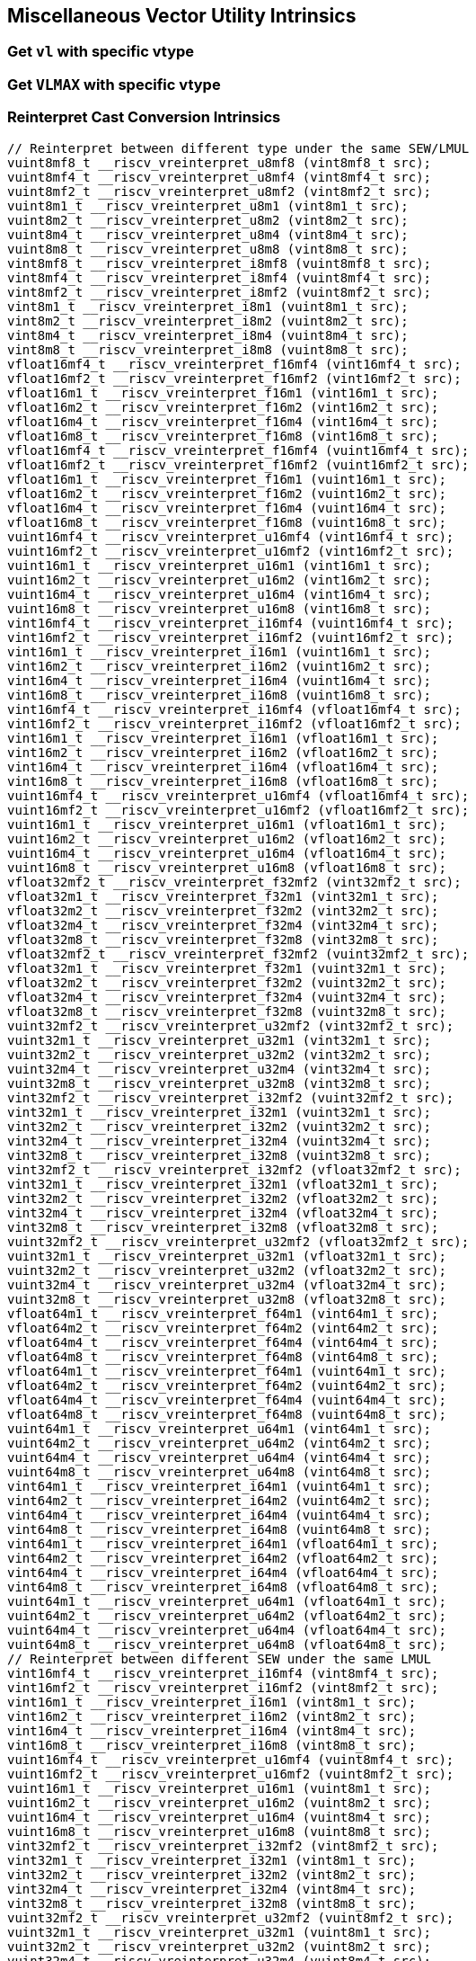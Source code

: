 
== Miscellaneous Vector Utility Intrinsics

[[overloaded-set-vl-and-vtype]]
=== Get `vl` with specific vtype

``` C
```

[[overloaded-set-vl-to-vlmax-with-specific-vtype]]
=== Get `VLMAX` with specific vtype

``` C
```

[[overloaded-reinterpret-cast-conversion]]
=== Reinterpret Cast Conversion Intrinsics

``` C
// Reinterpret between different type under the same SEW/LMUL
vuint8mf8_t __riscv_vreinterpret_u8mf8 (vint8mf8_t src);
vuint8mf4_t __riscv_vreinterpret_u8mf4 (vint8mf4_t src);
vuint8mf2_t __riscv_vreinterpret_u8mf2 (vint8mf2_t src);
vuint8m1_t __riscv_vreinterpret_u8m1 (vint8m1_t src);
vuint8m2_t __riscv_vreinterpret_u8m2 (vint8m2_t src);
vuint8m4_t __riscv_vreinterpret_u8m4 (vint8m4_t src);
vuint8m8_t __riscv_vreinterpret_u8m8 (vint8m8_t src);
vint8mf8_t __riscv_vreinterpret_i8mf8 (vuint8mf8_t src);
vint8mf4_t __riscv_vreinterpret_i8mf4 (vuint8mf4_t src);
vint8mf2_t __riscv_vreinterpret_i8mf2 (vuint8mf2_t src);
vint8m1_t __riscv_vreinterpret_i8m1 (vuint8m1_t src);
vint8m2_t __riscv_vreinterpret_i8m2 (vuint8m2_t src);
vint8m4_t __riscv_vreinterpret_i8m4 (vuint8m4_t src);
vint8m8_t __riscv_vreinterpret_i8m8 (vuint8m8_t src);
vfloat16mf4_t __riscv_vreinterpret_f16mf4 (vint16mf4_t src);
vfloat16mf2_t __riscv_vreinterpret_f16mf2 (vint16mf2_t src);
vfloat16m1_t __riscv_vreinterpret_f16m1 (vint16m1_t src);
vfloat16m2_t __riscv_vreinterpret_f16m2 (vint16m2_t src);
vfloat16m4_t __riscv_vreinterpret_f16m4 (vint16m4_t src);
vfloat16m8_t __riscv_vreinterpret_f16m8 (vint16m8_t src);
vfloat16mf4_t __riscv_vreinterpret_f16mf4 (vuint16mf4_t src);
vfloat16mf2_t __riscv_vreinterpret_f16mf2 (vuint16mf2_t src);
vfloat16m1_t __riscv_vreinterpret_f16m1 (vuint16m1_t src);
vfloat16m2_t __riscv_vreinterpret_f16m2 (vuint16m2_t src);
vfloat16m4_t __riscv_vreinterpret_f16m4 (vuint16m4_t src);
vfloat16m8_t __riscv_vreinterpret_f16m8 (vuint16m8_t src);
vuint16mf4_t __riscv_vreinterpret_u16mf4 (vint16mf4_t src);
vuint16mf2_t __riscv_vreinterpret_u16mf2 (vint16mf2_t src);
vuint16m1_t __riscv_vreinterpret_u16m1 (vint16m1_t src);
vuint16m2_t __riscv_vreinterpret_u16m2 (vint16m2_t src);
vuint16m4_t __riscv_vreinterpret_u16m4 (vint16m4_t src);
vuint16m8_t __riscv_vreinterpret_u16m8 (vint16m8_t src);
vint16mf4_t __riscv_vreinterpret_i16mf4 (vuint16mf4_t src);
vint16mf2_t __riscv_vreinterpret_i16mf2 (vuint16mf2_t src);
vint16m1_t __riscv_vreinterpret_i16m1 (vuint16m1_t src);
vint16m2_t __riscv_vreinterpret_i16m2 (vuint16m2_t src);
vint16m4_t __riscv_vreinterpret_i16m4 (vuint16m4_t src);
vint16m8_t __riscv_vreinterpret_i16m8 (vuint16m8_t src);
vint16mf4_t __riscv_vreinterpret_i16mf4 (vfloat16mf4_t src);
vint16mf2_t __riscv_vreinterpret_i16mf2 (vfloat16mf2_t src);
vint16m1_t __riscv_vreinterpret_i16m1 (vfloat16m1_t src);
vint16m2_t __riscv_vreinterpret_i16m2 (vfloat16m2_t src);
vint16m4_t __riscv_vreinterpret_i16m4 (vfloat16m4_t src);
vint16m8_t __riscv_vreinterpret_i16m8 (vfloat16m8_t src);
vuint16mf4_t __riscv_vreinterpret_u16mf4 (vfloat16mf4_t src);
vuint16mf2_t __riscv_vreinterpret_u16mf2 (vfloat16mf2_t src);
vuint16m1_t __riscv_vreinterpret_u16m1 (vfloat16m1_t src);
vuint16m2_t __riscv_vreinterpret_u16m2 (vfloat16m2_t src);
vuint16m4_t __riscv_vreinterpret_u16m4 (vfloat16m4_t src);
vuint16m8_t __riscv_vreinterpret_u16m8 (vfloat16m8_t src);
vfloat32mf2_t __riscv_vreinterpret_f32mf2 (vint32mf2_t src);
vfloat32m1_t __riscv_vreinterpret_f32m1 (vint32m1_t src);
vfloat32m2_t __riscv_vreinterpret_f32m2 (vint32m2_t src);
vfloat32m4_t __riscv_vreinterpret_f32m4 (vint32m4_t src);
vfloat32m8_t __riscv_vreinterpret_f32m8 (vint32m8_t src);
vfloat32mf2_t __riscv_vreinterpret_f32mf2 (vuint32mf2_t src);
vfloat32m1_t __riscv_vreinterpret_f32m1 (vuint32m1_t src);
vfloat32m2_t __riscv_vreinterpret_f32m2 (vuint32m2_t src);
vfloat32m4_t __riscv_vreinterpret_f32m4 (vuint32m4_t src);
vfloat32m8_t __riscv_vreinterpret_f32m8 (vuint32m8_t src);
vuint32mf2_t __riscv_vreinterpret_u32mf2 (vint32mf2_t src);
vuint32m1_t __riscv_vreinterpret_u32m1 (vint32m1_t src);
vuint32m2_t __riscv_vreinterpret_u32m2 (vint32m2_t src);
vuint32m4_t __riscv_vreinterpret_u32m4 (vint32m4_t src);
vuint32m8_t __riscv_vreinterpret_u32m8 (vint32m8_t src);
vint32mf2_t __riscv_vreinterpret_i32mf2 (vuint32mf2_t src);
vint32m1_t __riscv_vreinterpret_i32m1 (vuint32m1_t src);
vint32m2_t __riscv_vreinterpret_i32m2 (vuint32m2_t src);
vint32m4_t __riscv_vreinterpret_i32m4 (vuint32m4_t src);
vint32m8_t __riscv_vreinterpret_i32m8 (vuint32m8_t src);
vint32mf2_t __riscv_vreinterpret_i32mf2 (vfloat32mf2_t src);
vint32m1_t __riscv_vreinterpret_i32m1 (vfloat32m1_t src);
vint32m2_t __riscv_vreinterpret_i32m2 (vfloat32m2_t src);
vint32m4_t __riscv_vreinterpret_i32m4 (vfloat32m4_t src);
vint32m8_t __riscv_vreinterpret_i32m8 (vfloat32m8_t src);
vuint32mf2_t __riscv_vreinterpret_u32mf2 (vfloat32mf2_t src);
vuint32m1_t __riscv_vreinterpret_u32m1 (vfloat32m1_t src);
vuint32m2_t __riscv_vreinterpret_u32m2 (vfloat32m2_t src);
vuint32m4_t __riscv_vreinterpret_u32m4 (vfloat32m4_t src);
vuint32m8_t __riscv_vreinterpret_u32m8 (vfloat32m8_t src);
vfloat64m1_t __riscv_vreinterpret_f64m1 (vint64m1_t src);
vfloat64m2_t __riscv_vreinterpret_f64m2 (vint64m2_t src);
vfloat64m4_t __riscv_vreinterpret_f64m4 (vint64m4_t src);
vfloat64m8_t __riscv_vreinterpret_f64m8 (vint64m8_t src);
vfloat64m1_t __riscv_vreinterpret_f64m1 (vuint64m1_t src);
vfloat64m2_t __riscv_vreinterpret_f64m2 (vuint64m2_t src);
vfloat64m4_t __riscv_vreinterpret_f64m4 (vuint64m4_t src);
vfloat64m8_t __riscv_vreinterpret_f64m8 (vuint64m8_t src);
vuint64m1_t __riscv_vreinterpret_u64m1 (vint64m1_t src);
vuint64m2_t __riscv_vreinterpret_u64m2 (vint64m2_t src);
vuint64m4_t __riscv_vreinterpret_u64m4 (vint64m4_t src);
vuint64m8_t __riscv_vreinterpret_u64m8 (vint64m8_t src);
vint64m1_t __riscv_vreinterpret_i64m1 (vuint64m1_t src);
vint64m2_t __riscv_vreinterpret_i64m2 (vuint64m2_t src);
vint64m4_t __riscv_vreinterpret_i64m4 (vuint64m4_t src);
vint64m8_t __riscv_vreinterpret_i64m8 (vuint64m8_t src);
vint64m1_t __riscv_vreinterpret_i64m1 (vfloat64m1_t src);
vint64m2_t __riscv_vreinterpret_i64m2 (vfloat64m2_t src);
vint64m4_t __riscv_vreinterpret_i64m4 (vfloat64m4_t src);
vint64m8_t __riscv_vreinterpret_i64m8 (vfloat64m8_t src);
vuint64m1_t __riscv_vreinterpret_u64m1 (vfloat64m1_t src);
vuint64m2_t __riscv_vreinterpret_u64m2 (vfloat64m2_t src);
vuint64m4_t __riscv_vreinterpret_u64m4 (vfloat64m4_t src);
vuint64m8_t __riscv_vreinterpret_u64m8 (vfloat64m8_t src);
// Reinterpret between different SEW under the same LMUL
vint16mf4_t __riscv_vreinterpret_i16mf4 (vint8mf4_t src);
vint16mf2_t __riscv_vreinterpret_i16mf2 (vint8mf2_t src);
vint16m1_t __riscv_vreinterpret_i16m1 (vint8m1_t src);
vint16m2_t __riscv_vreinterpret_i16m2 (vint8m2_t src);
vint16m4_t __riscv_vreinterpret_i16m4 (vint8m4_t src);
vint16m8_t __riscv_vreinterpret_i16m8 (vint8m8_t src);
vuint16mf4_t __riscv_vreinterpret_u16mf4 (vuint8mf4_t src);
vuint16mf2_t __riscv_vreinterpret_u16mf2 (vuint8mf2_t src);
vuint16m1_t __riscv_vreinterpret_u16m1 (vuint8m1_t src);
vuint16m2_t __riscv_vreinterpret_u16m2 (vuint8m2_t src);
vuint16m4_t __riscv_vreinterpret_u16m4 (vuint8m4_t src);
vuint16m8_t __riscv_vreinterpret_u16m8 (vuint8m8_t src);
vint32mf2_t __riscv_vreinterpret_i32mf2 (vint8mf2_t src);
vint32m1_t __riscv_vreinterpret_i32m1 (vint8m1_t src);
vint32m2_t __riscv_vreinterpret_i32m2 (vint8m2_t src);
vint32m4_t __riscv_vreinterpret_i32m4 (vint8m4_t src);
vint32m8_t __riscv_vreinterpret_i32m8 (vint8m8_t src);
vuint32mf2_t __riscv_vreinterpret_u32mf2 (vuint8mf2_t src);
vuint32m1_t __riscv_vreinterpret_u32m1 (vuint8m1_t src);
vuint32m2_t __riscv_vreinterpret_u32m2 (vuint8m2_t src);
vuint32m4_t __riscv_vreinterpret_u32m4 (vuint8m4_t src);
vuint32m8_t __riscv_vreinterpret_u32m8 (vuint8m8_t src);
vint64m1_t __riscv_vreinterpret_i64m1 (vint8m1_t src);
vint64m2_t __riscv_vreinterpret_i64m2 (vint8m2_t src);
vint64m4_t __riscv_vreinterpret_i64m4 (vint8m4_t src);
vint64m8_t __riscv_vreinterpret_i64m8 (vint8m8_t src);
vuint64m1_t __riscv_vreinterpret_u64m1 (vuint8m1_t src);
vuint64m2_t __riscv_vreinterpret_u64m2 (vuint8m2_t src);
vuint64m4_t __riscv_vreinterpret_u64m4 (vuint8m4_t src);
vuint64m8_t __riscv_vreinterpret_u64m8 (vuint8m8_t src);
vint8mf4_t __riscv_vreinterpret_i8mf4 (vint16mf4_t src);
vint8mf2_t __riscv_vreinterpret_i8mf2 (vint16mf2_t src);
vint8m1_t __riscv_vreinterpret_i8m1 (vint16m1_t src);
vint8m2_t __riscv_vreinterpret_i8m2 (vint16m2_t src);
vint8m4_t __riscv_vreinterpret_i8m4 (vint16m4_t src);
vint8m8_t __riscv_vreinterpret_i8m8 (vint16m8_t src);
vuint8mf4_t __riscv_vreinterpret_u8mf4 (vuint16mf4_t src);
vuint8mf2_t __riscv_vreinterpret_u8mf2 (vuint16mf2_t src);
vuint8m1_t __riscv_vreinterpret_u8m1 (vuint16m1_t src);
vuint8m2_t __riscv_vreinterpret_u8m2 (vuint16m2_t src);
vuint8m4_t __riscv_vreinterpret_u8m4 (vuint16m4_t src);
vuint8m8_t __riscv_vreinterpret_u8m8 (vuint16m8_t src);
vint32mf2_t __riscv_vreinterpret_i32mf2 (vint16mf2_t src);
vint32m1_t __riscv_vreinterpret_i32m1 (vint16m1_t src);
vint32m2_t __riscv_vreinterpret_i32m2 (vint16m2_t src);
vint32m4_t __riscv_vreinterpret_i32m4 (vint16m4_t src);
vint32m8_t __riscv_vreinterpret_i32m8 (vint16m8_t src);
vuint32mf2_t __riscv_vreinterpret_u32mf2 (vuint16mf2_t src);
vuint32m1_t __riscv_vreinterpret_u32m1 (vuint16m1_t src);
vuint32m2_t __riscv_vreinterpret_u32m2 (vuint16m2_t src);
vuint32m4_t __riscv_vreinterpret_u32m4 (vuint16m4_t src);
vuint32m8_t __riscv_vreinterpret_u32m8 (vuint16m8_t src);
vint64m1_t __riscv_vreinterpret_i64m1 (vint16m1_t src);
vint64m2_t __riscv_vreinterpret_i64m2 (vint16m2_t src);
vint64m4_t __riscv_vreinterpret_i64m4 (vint16m4_t src);
vint64m8_t __riscv_vreinterpret_i64m8 (vint16m8_t src);
vuint64m1_t __riscv_vreinterpret_u64m1 (vuint16m1_t src);
vuint64m2_t __riscv_vreinterpret_u64m2 (vuint16m2_t src);
vuint64m4_t __riscv_vreinterpret_u64m4 (vuint16m4_t src);
vuint64m8_t __riscv_vreinterpret_u64m8 (vuint16m8_t src);
vint8mf2_t __riscv_vreinterpret_i8mf2 (vint32mf2_t src);
vint8m1_t __riscv_vreinterpret_i8m1 (vint32m1_t src);
vint8m2_t __riscv_vreinterpret_i8m2 (vint32m2_t src);
vint8m4_t __riscv_vreinterpret_i8m4 (vint32m4_t src);
vint8m8_t __riscv_vreinterpret_i8m8 (vint32m8_t src);
vuint8mf2_t __riscv_vreinterpret_u8mf2 (vuint32mf2_t src);
vuint8m1_t __riscv_vreinterpret_u8m1 (vuint32m1_t src);
vuint8m2_t __riscv_vreinterpret_u8m2 (vuint32m2_t src);
vuint8m4_t __riscv_vreinterpret_u8m4 (vuint32m4_t src);
vuint8m8_t __riscv_vreinterpret_u8m8 (vuint32m8_t src);
vint16mf2_t __riscv_vreinterpret_i16mf2 (vint32mf2_t src);
vint16m1_t __riscv_vreinterpret_i16m1 (vint32m1_t src);
vint16m2_t __riscv_vreinterpret_i16m2 (vint32m2_t src);
vint16m4_t __riscv_vreinterpret_i16m4 (vint32m4_t src);
vint16m8_t __riscv_vreinterpret_i16m8 (vint32m8_t src);
vuint16mf2_t __riscv_vreinterpret_u16mf2 (vuint32mf2_t src);
vuint16m1_t __riscv_vreinterpret_u16m1 (vuint32m1_t src);
vuint16m2_t __riscv_vreinterpret_u16m2 (vuint32m2_t src);
vuint16m4_t __riscv_vreinterpret_u16m4 (vuint32m4_t src);
vuint16m8_t __riscv_vreinterpret_u16m8 (vuint32m8_t src);
vint64m1_t __riscv_vreinterpret_i64m1 (vint32m1_t src);
vint64m2_t __riscv_vreinterpret_i64m2 (vint32m2_t src);
vint64m4_t __riscv_vreinterpret_i64m4 (vint32m4_t src);
vint64m8_t __riscv_vreinterpret_i64m8 (vint32m8_t src);
vuint64m1_t __riscv_vreinterpret_u64m1 (vuint32m1_t src);
vuint64m2_t __riscv_vreinterpret_u64m2 (vuint32m2_t src);
vuint64m4_t __riscv_vreinterpret_u64m4 (vuint32m4_t src);
vuint64m8_t __riscv_vreinterpret_u64m8 (vuint32m8_t src);
vint8m1_t __riscv_vreinterpret_i8m1 (vint64m1_t src);
vint8m2_t __riscv_vreinterpret_i8m2 (vint64m2_t src);
vint8m4_t __riscv_vreinterpret_i8m4 (vint64m4_t src);
vint8m8_t __riscv_vreinterpret_i8m8 (vint64m8_t src);
vuint8m1_t __riscv_vreinterpret_u8m1 (vuint64m1_t src);
vuint8m2_t __riscv_vreinterpret_u8m2 (vuint64m2_t src);
vuint8m4_t __riscv_vreinterpret_u8m4 (vuint64m4_t src);
vuint8m8_t __riscv_vreinterpret_u8m8 (vuint64m8_t src);
vint16m1_t __riscv_vreinterpret_i16m1 (vint64m1_t src);
vint16m2_t __riscv_vreinterpret_i16m2 (vint64m2_t src);
vint16m4_t __riscv_vreinterpret_i16m4 (vint64m4_t src);
vint16m8_t __riscv_vreinterpret_i16m8 (vint64m8_t src);
vuint16m1_t __riscv_vreinterpret_u16m1 (vuint64m1_t src);
vuint16m2_t __riscv_vreinterpret_u16m2 (vuint64m2_t src);
vuint16m4_t __riscv_vreinterpret_u16m4 (vuint64m4_t src);
vuint16m8_t __riscv_vreinterpret_u16m8 (vuint64m8_t src);
vint32m1_t __riscv_vreinterpret_i32m1 (vint64m1_t src);
vint32m2_t __riscv_vreinterpret_i32m2 (vint64m2_t src);
vint32m4_t __riscv_vreinterpret_i32m4 (vint64m4_t src);
vint32m8_t __riscv_vreinterpret_i32m8 (vint64m8_t src);
vuint32m1_t __riscv_vreinterpret_u32m1 (vuint64m1_t src);
vuint32m2_t __riscv_vreinterpret_u32m2 (vuint64m2_t src);
vuint32m4_t __riscv_vreinterpret_u32m4 (vuint64m4_t src);
vuint32m8_t __riscv_vreinterpret_u32m8 (vuint64m8_t src);
// Reinterpret between vector boolean types and LMUL=1 (m1) vector integer types
vbool64_t __riscv_vreinterpret_b64 (vint8m1_t src);
vint8m1_t __riscv_vreinterpret_i8m1 (vbool64_t src);
vbool32_t __riscv_vreinterpret_b32 (vint8m1_t src);
vint8m1_t __riscv_vreinterpret_i8m1 (vbool32_t src);
vbool16_t __riscv_vreinterpret_b16 (vint8m1_t src);
vint8m1_t __riscv_vreinterpret_i8m1 (vbool16_t src);
vbool8_t __riscv_vreinterpret_b8 (vint8m1_t src);
vint8m1_t __riscv_vreinterpret_i8m1 (vbool8_t src);
vbool4_t __riscv_vreinterpret_b4 (vint8m1_t src);
vint8m1_t __riscv_vreinterpret_i8m1 (vbool4_t src);
vbool2_t __riscv_vreinterpret_b2 (vint8m1_t src);
vint8m1_t __riscv_vreinterpret_i8m1 (vbool2_t src);
vbool1_t __riscv_vreinterpret_b1 (vint8m1_t src);
vint8m1_t __riscv_vreinterpret_i8m1 (vbool1_t src);
vbool64_t __riscv_vreinterpret_b64 (vuint8m1_t src);
vuint8m1_t __riscv_vreinterpret_u8m1 (vbool64_t src);
vbool32_t __riscv_vreinterpret_b32 (vuint8m1_t src);
vuint8m1_t __riscv_vreinterpret_u8m1 (vbool32_t src);
vbool16_t __riscv_vreinterpret_b16 (vuint8m1_t src);
vuint8m1_t __riscv_vreinterpret_u8m1 (vbool16_t src);
vbool8_t __riscv_vreinterpret_b8 (vuint8m1_t src);
vuint8m1_t __riscv_vreinterpret_u8m1 (vbool8_t src);
vbool4_t __riscv_vreinterpret_b4 (vuint8m1_t src);
vuint8m1_t __riscv_vreinterpret_u8m1 (vbool4_t src);
vbool2_t __riscv_vreinterpret_b2 (vuint8m1_t src);
vuint8m1_t __riscv_vreinterpret_u8m1 (vbool2_t src);
vbool1_t __riscv_vreinterpret_b1 (vuint8m1_t src);
vuint8m1_t __riscv_vreinterpret_u8m1 (vbool1_t src);
vbool64_t __riscv_vreinterpret_b64 (vint16m1_t src);
vint16m1_t __riscv_vreinterpret_i16m1 (vbool64_t src);
vbool32_t __riscv_vreinterpret_b32 (vint16m1_t src);
vint16m1_t __riscv_vreinterpret_i16m1 (vbool32_t src);
vbool16_t __riscv_vreinterpret_b16 (vint16m1_t src);
vint16m1_t __riscv_vreinterpret_i16m1 (vbool16_t src);
vbool8_t __riscv_vreinterpret_b8 (vint16m1_t src);
vint16m1_t __riscv_vreinterpret_i16m1 (vbool8_t src);
vbool4_t __riscv_vreinterpret_b4 (vint16m1_t src);
vint16m1_t __riscv_vreinterpret_i16m1 (vbool4_t src);
vbool2_t __riscv_vreinterpret_b2 (vint16m1_t src);
vint16m1_t __riscv_vreinterpret_i16m1 (vbool2_t src);
vbool64_t __riscv_vreinterpret_b64 (vuint16m1_t src);
vuint16m1_t __riscv_vreinterpret_u16m1 (vbool64_t src);
vbool32_t __riscv_vreinterpret_b32 (vuint16m1_t src);
vuint16m1_t __riscv_vreinterpret_u16m1 (vbool32_t src);
vbool16_t __riscv_vreinterpret_b16 (vuint16m1_t src);
vuint16m1_t __riscv_vreinterpret_u16m1 (vbool16_t src);
vbool8_t __riscv_vreinterpret_b8 (vuint16m1_t src);
vuint16m1_t __riscv_vreinterpret_u16m1 (vbool8_t src);
vbool4_t __riscv_vreinterpret_b4 (vuint16m1_t src);
vuint16m1_t __riscv_vreinterpret_u16m1 (vbool4_t src);
vbool2_t __riscv_vreinterpret_b2 (vuint16m1_t src);
vuint16m1_t __riscv_vreinterpret_u16m1 (vbool2_t src);
vbool64_t __riscv_vreinterpret_b64 (vint32m1_t src);
vint32m1_t __riscv_vreinterpret_i32m1 (vbool64_t src);
vbool32_t __riscv_vreinterpret_b32 (vint32m1_t src);
vint32m1_t __riscv_vreinterpret_i32m1 (vbool32_t src);
vbool16_t __riscv_vreinterpret_b16 (vint32m1_t src);
vint32m1_t __riscv_vreinterpret_i32m1 (vbool16_t src);
vbool8_t __riscv_vreinterpret_b8 (vint32m1_t src);
vint32m1_t __riscv_vreinterpret_i32m1 (vbool8_t src);
vbool4_t __riscv_vreinterpret_b4 (vint32m1_t src);
vint32m1_t __riscv_vreinterpret_i32m1 (vbool4_t src);
vbool64_t __riscv_vreinterpret_b64 (vuint32m1_t src);
vuint32m1_t __riscv_vreinterpret_u32m1 (vbool64_t src);
vbool32_t __riscv_vreinterpret_b32 (vuint32m1_t src);
vuint32m1_t __riscv_vreinterpret_u32m1 (vbool32_t src);
vbool16_t __riscv_vreinterpret_b16 (vuint32m1_t src);
vuint32m1_t __riscv_vreinterpret_u32m1 (vbool16_t src);
vbool8_t __riscv_vreinterpret_b8 (vuint32m1_t src);
vuint32m1_t __riscv_vreinterpret_u32m1 (vbool8_t src);
vbool4_t __riscv_vreinterpret_b4 (vuint32m1_t src);
vuint32m1_t __riscv_vreinterpret_u32m1 (vbool4_t src);
vbool64_t __riscv_vreinterpret_b64 (vint64m1_t src);
vint64m1_t __riscv_vreinterpret_i64m1 (vbool64_t src);
vbool32_t __riscv_vreinterpret_b32 (vint64m1_t src);
vint64m1_t __riscv_vreinterpret_i64m1 (vbool32_t src);
vbool16_t __riscv_vreinterpret_b16 (vint64m1_t src);
vint64m1_t __riscv_vreinterpret_i64m1 (vbool16_t src);
vbool8_t __riscv_vreinterpret_b8 (vint64m1_t src);
vint64m1_t __riscv_vreinterpret_i64m1 (vbool8_t src);
vbool64_t __riscv_vreinterpret_b64 (vuint64m1_t src);
vuint64m1_t __riscv_vreinterpret_u64m1 (vbool64_t src);
vbool32_t __riscv_vreinterpret_b32 (vuint64m1_t src);
vuint64m1_t __riscv_vreinterpret_u64m1 (vbool32_t src);
vbool16_t __riscv_vreinterpret_b16 (vuint64m1_t src);
vuint64m1_t __riscv_vreinterpret_u64m1 (vbool16_t src);
vbool8_t __riscv_vreinterpret_b8 (vuint64m1_t src);
vuint64m1_t __riscv_vreinterpret_u64m1 (vbool8_t src);
```

[[overloaded-vector-lmul-extensionn]]
=== Vector LMUL Extension Intrinsics

``` C
vfloat16mf2_t __riscv_vlmul_ext_f16mf2 (vfloat16mf4_t op1);
vfloat16m1_t __riscv_vlmul_ext_f16m1 (vfloat16mf4_t op1);
vfloat16m2_t __riscv_vlmul_ext_f16m2 (vfloat16mf4_t op1);
vfloat16m4_t __riscv_vlmul_ext_f16m4 (vfloat16mf4_t op1);
vfloat16m8_t __riscv_vlmul_ext_f16m8 (vfloat16mf4_t op1);
vfloat16m1_t __riscv_vlmul_ext_f16m1 (vfloat16mf2_t op1);
vfloat16m2_t __riscv_vlmul_ext_f16m2 (vfloat16mf2_t op1);
vfloat16m4_t __riscv_vlmul_ext_f16m4 (vfloat16mf2_t op1);
vfloat16m8_t __riscv_vlmul_ext_f16m8 (vfloat16mf2_t op1);
vfloat16m2_t __riscv_vlmul_ext_f16m2 (vfloat16m1_t op1);
vfloat16m4_t __riscv_vlmul_ext_f16m4 (vfloat16m1_t op1);
vfloat16m8_t __riscv_vlmul_ext_f16m8 (vfloat16m1_t op1);
vfloat16m4_t __riscv_vlmul_ext_f16m4 (vfloat16m2_t op1);
vfloat16m8_t __riscv_vlmul_ext_f16m8 (vfloat16m2_t op1);
vfloat16m8_t __riscv_vlmul_ext_f16m8 (vfloat16m4_t op1);
vfloat32m1_t __riscv_vlmul_ext_f32m1 (vfloat32mf2_t op1);
vfloat32m2_t __riscv_vlmul_ext_f32m2 (vfloat32mf2_t op1);
vfloat32m4_t __riscv_vlmul_ext_f32m4 (vfloat32mf2_t op1);
vfloat32m8_t __riscv_vlmul_ext_f32m8 (vfloat32mf2_t op1);
vfloat32m2_t __riscv_vlmul_ext_f32m2 (vfloat32m1_t op1);
vfloat32m4_t __riscv_vlmul_ext_f32m4 (vfloat32m1_t op1);
vfloat32m8_t __riscv_vlmul_ext_f32m8 (vfloat32m1_t op1);
vfloat32m4_t __riscv_vlmul_ext_f32m4 (vfloat32m2_t op1);
vfloat32m8_t __riscv_vlmul_ext_f32m8 (vfloat32m2_t op1);
vfloat32m8_t __riscv_vlmul_ext_f32m8 (vfloat32m4_t op1);
vfloat64m2_t __riscv_vlmul_ext_f64m2 (vfloat64m1_t op1);
vfloat64m4_t __riscv_vlmul_ext_f64m4 (vfloat64m1_t op1);
vfloat64m8_t __riscv_vlmul_ext_f64m8 (vfloat64m1_t op1);
vfloat64m4_t __riscv_vlmul_ext_f64m4 (vfloat64m2_t op1);
vfloat64m8_t __riscv_vlmul_ext_f64m8 (vfloat64m2_t op1);
vfloat64m8_t __riscv_vlmul_ext_f64m8 (vfloat64m4_t op1);
vint8mf4_t __riscv_vlmul_ext_i8mf4 (vint8mf8_t op1);
vint8mf2_t __riscv_vlmul_ext_i8mf2 (vint8mf8_t op1);
vint8m1_t __riscv_vlmul_ext_i8m1 (vint8mf8_t op1);
vint8m2_t __riscv_vlmul_ext_i8m2 (vint8mf8_t op1);
vint8m4_t __riscv_vlmul_ext_i8m4 (vint8mf8_t op1);
vint8m8_t __riscv_vlmul_ext_i8m8 (vint8mf8_t op1);
vint8mf2_t __riscv_vlmul_ext_i8mf2 (vint8mf4_t op1);
vint8m1_t __riscv_vlmul_ext_i8m1 (vint8mf4_t op1);
vint8m2_t __riscv_vlmul_ext_i8m2 (vint8mf4_t op1);
vint8m4_t __riscv_vlmul_ext_i8m4 (vint8mf4_t op1);
vint8m8_t __riscv_vlmul_ext_i8m8 (vint8mf4_t op1);
vint8m1_t __riscv_vlmul_ext_i8m1 (vint8mf2_t op1);
vint8m2_t __riscv_vlmul_ext_i8m2 (vint8mf2_t op1);
vint8m4_t __riscv_vlmul_ext_i8m4 (vint8mf2_t op1);
vint8m8_t __riscv_vlmul_ext_i8m8 (vint8mf2_t op1);
vint8m2_t __riscv_vlmul_ext_i8m2 (vint8m1_t op1);
vint8m4_t __riscv_vlmul_ext_i8m4 (vint8m1_t op1);
vint8m8_t __riscv_vlmul_ext_i8m8 (vint8m1_t op1);
vint8m4_t __riscv_vlmul_ext_i8m4 (vint8m2_t op1);
vint8m8_t __riscv_vlmul_ext_i8m8 (vint8m2_t op1);
vint8m8_t __riscv_vlmul_ext_i8m8 (vint8m4_t op1);
vint16mf2_t __riscv_vlmul_ext_i16mf2 (vint16mf4_t op1);
vint16m1_t __riscv_vlmul_ext_i16m1 (vint16mf4_t op1);
vint16m2_t __riscv_vlmul_ext_i16m2 (vint16mf4_t op1);
vint16m4_t __riscv_vlmul_ext_i16m4 (vint16mf4_t op1);
vint16m8_t __riscv_vlmul_ext_i16m8 (vint16mf4_t op1);
vint16m1_t __riscv_vlmul_ext_i16m1 (vint16mf2_t op1);
vint16m2_t __riscv_vlmul_ext_i16m2 (vint16mf2_t op1);
vint16m4_t __riscv_vlmul_ext_i16m4 (vint16mf2_t op1);
vint16m8_t __riscv_vlmul_ext_i16m8 (vint16mf2_t op1);
vint16m2_t __riscv_vlmul_ext_i16m2 (vint16m1_t op1);
vint16m4_t __riscv_vlmul_ext_i16m4 (vint16m1_t op1);
vint16m8_t __riscv_vlmul_ext_i16m8 (vint16m1_t op1);
vint16m4_t __riscv_vlmul_ext_i16m4 (vint16m2_t op1);
vint16m8_t __riscv_vlmul_ext_i16m8 (vint16m2_t op1);
vint16m8_t __riscv_vlmul_ext_i16m8 (vint16m4_t op1);
vint32m1_t __riscv_vlmul_ext_i32m1 (vint32mf2_t op1);
vint32m2_t __riscv_vlmul_ext_i32m2 (vint32mf2_t op1);
vint32m4_t __riscv_vlmul_ext_i32m4 (vint32mf2_t op1);
vint32m8_t __riscv_vlmul_ext_i32m8 (vint32mf2_t op1);
vint32m2_t __riscv_vlmul_ext_i32m2 (vint32m1_t op1);
vint32m4_t __riscv_vlmul_ext_i32m4 (vint32m1_t op1);
vint32m8_t __riscv_vlmul_ext_i32m8 (vint32m1_t op1);
vint32m4_t __riscv_vlmul_ext_i32m4 (vint32m2_t op1);
vint32m8_t __riscv_vlmul_ext_i32m8 (vint32m2_t op1);
vint32m8_t __riscv_vlmul_ext_i32m8 (vint32m4_t op1);
vint64m2_t __riscv_vlmul_ext_i64m2 (vint64m1_t op1);
vint64m4_t __riscv_vlmul_ext_i64m4 (vint64m1_t op1);
vint64m8_t __riscv_vlmul_ext_i64m8 (vint64m1_t op1);
vint64m4_t __riscv_vlmul_ext_i64m4 (vint64m2_t op1);
vint64m8_t __riscv_vlmul_ext_i64m8 (vint64m2_t op1);
vint64m8_t __riscv_vlmul_ext_i64m8 (vint64m4_t op1);
vuint8mf4_t __riscv_vlmul_ext_u8mf4 (vuint8mf8_t op1);
vuint8mf2_t __riscv_vlmul_ext_u8mf2 (vuint8mf8_t op1);
vuint8m1_t __riscv_vlmul_ext_u8m1 (vuint8mf8_t op1);
vuint8m2_t __riscv_vlmul_ext_u8m2 (vuint8mf8_t op1);
vuint8m4_t __riscv_vlmul_ext_u8m4 (vuint8mf8_t op1);
vuint8m8_t __riscv_vlmul_ext_u8m8 (vuint8mf8_t op1);
vuint8mf2_t __riscv_vlmul_ext_u8mf2 (vuint8mf4_t op1);
vuint8m1_t __riscv_vlmul_ext_u8m1 (vuint8mf4_t op1);
vuint8m2_t __riscv_vlmul_ext_u8m2 (vuint8mf4_t op1);
vuint8m4_t __riscv_vlmul_ext_u8m4 (vuint8mf4_t op1);
vuint8m8_t __riscv_vlmul_ext_u8m8 (vuint8mf4_t op1);
vuint8m1_t __riscv_vlmul_ext_u8m1 (vuint8mf2_t op1);
vuint8m2_t __riscv_vlmul_ext_u8m2 (vuint8mf2_t op1);
vuint8m4_t __riscv_vlmul_ext_u8m4 (vuint8mf2_t op1);
vuint8m8_t __riscv_vlmul_ext_u8m8 (vuint8mf2_t op1);
vuint8m2_t __riscv_vlmul_ext_u8m2 (vuint8m1_t op1);
vuint8m4_t __riscv_vlmul_ext_u8m4 (vuint8m1_t op1);
vuint8m8_t __riscv_vlmul_ext_u8m8 (vuint8m1_t op1);
vuint8m4_t __riscv_vlmul_ext_u8m4 (vuint8m2_t op1);
vuint8m8_t __riscv_vlmul_ext_u8m8 (vuint8m2_t op1);
vuint8m8_t __riscv_vlmul_ext_u8m8 (vuint8m4_t op1);
vuint16mf2_t __riscv_vlmul_ext_u16mf2 (vuint16mf4_t op1);
vuint16m1_t __riscv_vlmul_ext_u16m1 (vuint16mf4_t op1);
vuint16m2_t __riscv_vlmul_ext_u16m2 (vuint16mf4_t op1);
vuint16m4_t __riscv_vlmul_ext_u16m4 (vuint16mf4_t op1);
vuint16m8_t __riscv_vlmul_ext_u16m8 (vuint16mf4_t op1);
vuint16m1_t __riscv_vlmul_ext_u16m1 (vuint16mf2_t op1);
vuint16m2_t __riscv_vlmul_ext_u16m2 (vuint16mf2_t op1);
vuint16m4_t __riscv_vlmul_ext_u16m4 (vuint16mf2_t op1);
vuint16m8_t __riscv_vlmul_ext_u16m8 (vuint16mf2_t op1);
vuint16m2_t __riscv_vlmul_ext_u16m2 (vuint16m1_t op1);
vuint16m4_t __riscv_vlmul_ext_u16m4 (vuint16m1_t op1);
vuint16m8_t __riscv_vlmul_ext_u16m8 (vuint16m1_t op1);
vuint16m4_t __riscv_vlmul_ext_u16m4 (vuint16m2_t op1);
vuint16m8_t __riscv_vlmul_ext_u16m8 (vuint16m2_t op1);
vuint16m8_t __riscv_vlmul_ext_u16m8 (vuint16m4_t op1);
vuint32m1_t __riscv_vlmul_ext_u32m1 (vuint32mf2_t op1);
vuint32m2_t __riscv_vlmul_ext_u32m2 (vuint32mf2_t op1);
vuint32m4_t __riscv_vlmul_ext_u32m4 (vuint32mf2_t op1);
vuint32m8_t __riscv_vlmul_ext_u32m8 (vuint32mf2_t op1);
vuint32m2_t __riscv_vlmul_ext_u32m2 (vuint32m1_t op1);
vuint32m4_t __riscv_vlmul_ext_u32m4 (vuint32m1_t op1);
vuint32m8_t __riscv_vlmul_ext_u32m8 (vuint32m1_t op1);
vuint32m4_t __riscv_vlmul_ext_u32m4 (vuint32m2_t op1);
vuint32m8_t __riscv_vlmul_ext_u32m8 (vuint32m2_t op1);
vuint32m8_t __riscv_vlmul_ext_u32m8 (vuint32m4_t op1);
vuint64m2_t __riscv_vlmul_ext_u64m2 (vuint64m1_t op1);
vuint64m4_t __riscv_vlmul_ext_u64m4 (vuint64m1_t op1);
vuint64m8_t __riscv_vlmul_ext_u64m8 (vuint64m1_t op1);
vuint64m4_t __riscv_vlmul_ext_u64m4 (vuint64m2_t op1);
vuint64m8_t __riscv_vlmul_ext_u64m8 (vuint64m2_t op1);
vuint64m8_t __riscv_vlmul_ext_u64m8 (vuint64m4_t op1);
```

[[overloaded-vector-lmul-truncation]]
=== Vector LMUL Truncation Intrinsics

``` C
vfloat16mf4_t __riscv_vlmul_trunc_f16mf4 (vfloat16mf2_t op1);
vfloat16mf4_t __riscv_vlmul_trunc_f16mf4 (vfloat16m1_t op1);
vfloat16mf2_t __riscv_vlmul_trunc_f16mf2 (vfloat16m1_t op1);
vfloat16mf4_t __riscv_vlmul_trunc_f16mf4 (vfloat16m2_t op1);
vfloat16mf2_t __riscv_vlmul_trunc_f16mf2 (vfloat16m2_t op1);
vfloat16m1_t __riscv_vlmul_trunc_f16m1 (vfloat16m2_t op1);
vfloat16mf4_t __riscv_vlmul_trunc_f16mf4 (vfloat16m4_t op1);
vfloat16mf2_t __riscv_vlmul_trunc_f16mf2 (vfloat16m4_t op1);
vfloat16m1_t __riscv_vlmul_trunc_f16m1 (vfloat16m4_t op1);
vfloat16m2_t __riscv_vlmul_trunc_f16m2 (vfloat16m4_t op1);
vfloat16mf4_t __riscv_vlmul_trunc_f16mf4 (vfloat16m8_t op1);
vfloat16mf2_t __riscv_vlmul_trunc_f16mf2 (vfloat16m8_t op1);
vfloat16m1_t __riscv_vlmul_trunc_f16m1 (vfloat16m8_t op1);
vfloat16m2_t __riscv_vlmul_trunc_f16m2 (vfloat16m8_t op1);
vfloat16m4_t __riscv_vlmul_trunc_f16m4 (vfloat16m8_t op1);
vfloat32mf2_t __riscv_vlmul_trunc_f32mf2 (vfloat32m1_t op1);
vfloat32mf2_t __riscv_vlmul_trunc_f32mf2 (vfloat32m2_t op1);
vfloat32m1_t __riscv_vlmul_trunc_f32m1 (vfloat32m2_t op1);
vfloat32mf2_t __riscv_vlmul_trunc_f32mf2 (vfloat32m4_t op1);
vfloat32m1_t __riscv_vlmul_trunc_f32m1 (vfloat32m4_t op1);
vfloat32m2_t __riscv_vlmul_trunc_f32m2 (vfloat32m4_t op1);
vfloat32mf2_t __riscv_vlmul_trunc_f32mf2 (vfloat32m8_t op1);
vfloat32m1_t __riscv_vlmul_trunc_f32m1 (vfloat32m8_t op1);
vfloat32m2_t __riscv_vlmul_trunc_f32m2 (vfloat32m8_t op1);
vfloat32m4_t __riscv_vlmul_trunc_f32m4 (vfloat32m8_t op1);
vfloat64m1_t __riscv_vlmul_trunc_f64m1 (vfloat64m2_t op1);
vfloat64m1_t __riscv_vlmul_trunc_f64m1 (vfloat64m4_t op1);
vfloat64m2_t __riscv_vlmul_trunc_f64m2 (vfloat64m4_t op1);
vfloat64m1_t __riscv_vlmul_trunc_f64m1 (vfloat64m8_t op1);
vfloat64m2_t __riscv_vlmul_trunc_f64m2 (vfloat64m8_t op1);
vfloat64m4_t __riscv_vlmul_trunc_f64m4 (vfloat64m8_t op1);
vint8mf8_t __riscv_vlmul_trunc_i8mf8 (vint8mf4_t op1);
vint8mf8_t __riscv_vlmul_trunc_i8mf8 (vint8mf2_t op1);
vint8mf4_t __riscv_vlmul_trunc_i8mf4 (vint8mf2_t op1);
vint8mf8_t __riscv_vlmul_trunc_i8mf8 (vint8m1_t op1);
vint8mf4_t __riscv_vlmul_trunc_i8mf4 (vint8m1_t op1);
vint8mf2_t __riscv_vlmul_trunc_i8mf2 (vint8m1_t op1);
vint8mf8_t __riscv_vlmul_trunc_i8mf8 (vint8m2_t op1);
vint8mf4_t __riscv_vlmul_trunc_i8mf4 (vint8m2_t op1);
vint8mf2_t __riscv_vlmul_trunc_i8mf2 (vint8m2_t op1);
vint8m1_t __riscv_vlmul_trunc_i8m1 (vint8m2_t op1);
vint8mf8_t __riscv_vlmul_trunc_i8mf8 (vint8m4_t op1);
vint8mf4_t __riscv_vlmul_trunc_i8mf4 (vint8m4_t op1);
vint8mf2_t __riscv_vlmul_trunc_i8mf2 (vint8m4_t op1);
vint8m1_t __riscv_vlmul_trunc_i8m1 (vint8m4_t op1);
vint8m2_t __riscv_vlmul_trunc_i8m2 (vint8m4_t op1);
vint8mf8_t __riscv_vlmul_trunc_i8mf8 (vint8m8_t op1);
vint8mf4_t __riscv_vlmul_trunc_i8mf4 (vint8m8_t op1);
vint8mf2_t __riscv_vlmul_trunc_i8mf2 (vint8m8_t op1);
vint8m1_t __riscv_vlmul_trunc_i8m1 (vint8m8_t op1);
vint8m2_t __riscv_vlmul_trunc_i8m2 (vint8m8_t op1);
vint8m4_t __riscv_vlmul_trunc_i8m4 (vint8m8_t op1);
vint16mf4_t __riscv_vlmul_trunc_i16mf4 (vint16mf2_t op1);
vint16mf4_t __riscv_vlmul_trunc_i16mf4 (vint16m1_t op1);
vint16mf2_t __riscv_vlmul_trunc_i16mf2 (vint16m1_t op1);
vint16mf4_t __riscv_vlmul_trunc_i16mf4 (vint16m2_t op1);
vint16mf2_t __riscv_vlmul_trunc_i16mf2 (vint16m2_t op1);
vint16m1_t __riscv_vlmul_trunc_i16m1 (vint16m2_t op1);
vint16mf4_t __riscv_vlmul_trunc_i16mf4 (vint16m4_t op1);
vint16mf2_t __riscv_vlmul_trunc_i16mf2 (vint16m4_t op1);
vint16m1_t __riscv_vlmul_trunc_i16m1 (vint16m4_t op1);
vint16m2_t __riscv_vlmul_trunc_i16m2 (vint16m4_t op1);
vint16mf4_t __riscv_vlmul_trunc_i16mf4 (vint16m8_t op1);
vint16mf2_t __riscv_vlmul_trunc_i16mf2 (vint16m8_t op1);
vint16m1_t __riscv_vlmul_trunc_i16m1 (vint16m8_t op1);
vint16m2_t __riscv_vlmul_trunc_i16m2 (vint16m8_t op1);
vint16m4_t __riscv_vlmul_trunc_i16m4 (vint16m8_t op1);
vint32mf2_t __riscv_vlmul_trunc_i32mf2 (vint32m1_t op1);
vint32mf2_t __riscv_vlmul_trunc_i32mf2 (vint32m2_t op1);
vint32m1_t __riscv_vlmul_trunc_i32m1 (vint32m2_t op1);
vint32mf2_t __riscv_vlmul_trunc_i32mf2 (vint32m4_t op1);
vint32m1_t __riscv_vlmul_trunc_i32m1 (vint32m4_t op1);
vint32m2_t __riscv_vlmul_trunc_i32m2 (vint32m4_t op1);
vint32mf2_t __riscv_vlmul_trunc_i32mf2 (vint32m8_t op1);
vint32m1_t __riscv_vlmul_trunc_i32m1 (vint32m8_t op1);
vint32m2_t __riscv_vlmul_trunc_i32m2 (vint32m8_t op1);
vint32m4_t __riscv_vlmul_trunc_i32m4 (vint32m8_t op1);
vint64m1_t __riscv_vlmul_trunc_i64m1 (vint64m2_t op1);
vint64m1_t __riscv_vlmul_trunc_i64m1 (vint64m4_t op1);
vint64m2_t __riscv_vlmul_trunc_i64m2 (vint64m4_t op1);
vint64m1_t __riscv_vlmul_trunc_i64m1 (vint64m8_t op1);
vint64m2_t __riscv_vlmul_trunc_i64m2 (vint64m8_t op1);
vint64m4_t __riscv_vlmul_trunc_i64m4 (vint64m8_t op1);
vuint8mf8_t __riscv_vlmul_trunc_u8mf8 (vuint8mf4_t op1);
vuint8mf8_t __riscv_vlmul_trunc_u8mf8 (vuint8mf2_t op1);
vuint8mf4_t __riscv_vlmul_trunc_u8mf4 (vuint8mf2_t op1);
vuint8mf8_t __riscv_vlmul_trunc_u8mf8 (vuint8m1_t op1);
vuint8mf4_t __riscv_vlmul_trunc_u8mf4 (vuint8m1_t op1);
vuint8mf2_t __riscv_vlmul_trunc_u8mf2 (vuint8m1_t op1);
vuint8mf8_t __riscv_vlmul_trunc_u8mf8 (vuint8m2_t op1);
vuint8mf4_t __riscv_vlmul_trunc_u8mf4 (vuint8m2_t op1);
vuint8mf2_t __riscv_vlmul_trunc_u8mf2 (vuint8m2_t op1);
vuint8m1_t __riscv_vlmul_trunc_u8m1 (vuint8m2_t op1);
vuint8mf8_t __riscv_vlmul_trunc_u8mf8 (vuint8m4_t op1);
vuint8mf4_t __riscv_vlmul_trunc_u8mf4 (vuint8m4_t op1);
vuint8mf2_t __riscv_vlmul_trunc_u8mf2 (vuint8m4_t op1);
vuint8m1_t __riscv_vlmul_trunc_u8m1 (vuint8m4_t op1);
vuint8m2_t __riscv_vlmul_trunc_u8m2 (vuint8m4_t op1);
vuint8mf8_t __riscv_vlmul_trunc_u8mf8 (vuint8m8_t op1);
vuint8mf4_t __riscv_vlmul_trunc_u8mf4 (vuint8m8_t op1);
vuint8mf2_t __riscv_vlmul_trunc_u8mf2 (vuint8m8_t op1);
vuint8m1_t __riscv_vlmul_trunc_u8m1 (vuint8m8_t op1);
vuint8m2_t __riscv_vlmul_trunc_u8m2 (vuint8m8_t op1);
vuint8m4_t __riscv_vlmul_trunc_u8m4 (vuint8m8_t op1);
vuint16mf4_t __riscv_vlmul_trunc_u16mf4 (vuint16mf2_t op1);
vuint16mf4_t __riscv_vlmul_trunc_u16mf4 (vuint16m1_t op1);
vuint16mf2_t __riscv_vlmul_trunc_u16mf2 (vuint16m1_t op1);
vuint16mf4_t __riscv_vlmul_trunc_u16mf4 (vuint16m2_t op1);
vuint16mf2_t __riscv_vlmul_trunc_u16mf2 (vuint16m2_t op1);
vuint16m1_t __riscv_vlmul_trunc_u16m1 (vuint16m2_t op1);
vuint16mf4_t __riscv_vlmul_trunc_u16mf4 (vuint16m4_t op1);
vuint16mf2_t __riscv_vlmul_trunc_u16mf2 (vuint16m4_t op1);
vuint16m1_t __riscv_vlmul_trunc_u16m1 (vuint16m4_t op1);
vuint16m2_t __riscv_vlmul_trunc_u16m2 (vuint16m4_t op1);
vuint16mf4_t __riscv_vlmul_trunc_u16mf4 (vuint16m8_t op1);
vuint16mf2_t __riscv_vlmul_trunc_u16mf2 (vuint16m8_t op1);
vuint16m1_t __riscv_vlmul_trunc_u16m1 (vuint16m8_t op1);
vuint16m2_t __riscv_vlmul_trunc_u16m2 (vuint16m8_t op1);
vuint16m4_t __riscv_vlmul_trunc_u16m4 (vuint16m8_t op1);
vuint32mf2_t __riscv_vlmul_trunc_u32mf2 (vuint32m1_t op1);
vuint32mf2_t __riscv_vlmul_trunc_u32mf2 (vuint32m2_t op1);
vuint32m1_t __riscv_vlmul_trunc_u32m1 (vuint32m2_t op1);
vuint32mf2_t __riscv_vlmul_trunc_u32mf2 (vuint32m4_t op1);
vuint32m1_t __riscv_vlmul_trunc_u32m1 (vuint32m4_t op1);
vuint32m2_t __riscv_vlmul_trunc_u32m2 (vuint32m4_t op1);
vuint32mf2_t __riscv_vlmul_trunc_u32mf2 (vuint32m8_t op1);
vuint32m1_t __riscv_vlmul_trunc_u32m1 (vuint32m8_t op1);
vuint32m2_t __riscv_vlmul_trunc_u32m2 (vuint32m8_t op1);
vuint32m4_t __riscv_vlmul_trunc_u32m4 (vuint32m8_t op1);
vuint64m1_t __riscv_vlmul_trunc_u64m1 (vuint64m2_t op1);
vuint64m1_t __riscv_vlmul_trunc_u64m1 (vuint64m4_t op1);
vuint64m2_t __riscv_vlmul_trunc_u64m2 (vuint64m4_t op1);
vuint64m1_t __riscv_vlmul_trunc_u64m1 (vuint64m8_t op1);
vuint64m2_t __riscv_vlmul_trunc_u64m2 (vuint64m8_t op1);
vuint64m4_t __riscv_vlmul_trunc_u64m4 (vuint64m8_t op1);
```

[[overloaded-vector-initialization]]
=== Vector Initialization Intrinsics

``` C
```

[[overloaded-vector-insertion]]
=== Vector Insertion Intrinsics

``` C
vfloat16m2_t __riscv_vset (vfloat16m2_t dest, size_t index, vfloat16m1_t val);
vfloat16m4_t __riscv_vset (vfloat16m4_t dest, size_t index, vfloat16m1_t val);
vfloat16m4_t __riscv_vset (vfloat16m4_t dest, size_t index, vfloat16m2_t val);
vfloat16m8_t __riscv_vset (vfloat16m8_t dest, size_t index, vfloat16m1_t val);
vfloat16m8_t __riscv_vset (vfloat16m8_t dest, size_t index, vfloat16m2_t val);
vfloat16m8_t __riscv_vset (vfloat16m8_t dest, size_t index, vfloat16m4_t val);
vfloat32m2_t __riscv_vset (vfloat32m2_t dest, size_t index, vfloat32m1_t val);
vfloat32m4_t __riscv_vset (vfloat32m4_t dest, size_t index, vfloat32m1_t val);
vfloat32m4_t __riscv_vset (vfloat32m4_t dest, size_t index, vfloat32m2_t val);
vfloat32m8_t __riscv_vset (vfloat32m8_t dest, size_t index, vfloat32m1_t val);
vfloat32m8_t __riscv_vset (vfloat32m8_t dest, size_t index, vfloat32m2_t val);
vfloat32m8_t __riscv_vset (vfloat32m8_t dest, size_t index, vfloat32m4_t val);
vfloat64m2_t __riscv_vset (vfloat64m2_t dest, size_t index, vfloat64m1_t val);
vfloat64m4_t __riscv_vset (vfloat64m4_t dest, size_t index, vfloat64m1_t val);
vfloat64m4_t __riscv_vset (vfloat64m4_t dest, size_t index, vfloat64m2_t val);
vfloat64m8_t __riscv_vset (vfloat64m8_t dest, size_t index, vfloat64m1_t val);
vfloat64m8_t __riscv_vset (vfloat64m8_t dest, size_t index, vfloat64m2_t val);
vfloat64m8_t __riscv_vset (vfloat64m8_t dest, size_t index, vfloat64m4_t val);
vint8m2_t __riscv_vset (vint8m2_t dest, size_t index, vint8m1_t val);
vint8m4_t __riscv_vset (vint8m4_t dest, size_t index, vint8m1_t val);
vint8m4_t __riscv_vset (vint8m4_t dest, size_t index, vint8m2_t val);
vint8m8_t __riscv_vset (vint8m8_t dest, size_t index, vint8m1_t val);
vint8m8_t __riscv_vset (vint8m8_t dest, size_t index, vint8m2_t val);
vint8m8_t __riscv_vset (vint8m8_t dest, size_t index, vint8m4_t val);
vint16m2_t __riscv_vset (vint16m2_t dest, size_t index, vint16m1_t val);
vint16m4_t __riscv_vset (vint16m4_t dest, size_t index, vint16m1_t val);
vint16m4_t __riscv_vset (vint16m4_t dest, size_t index, vint16m2_t val);
vint16m8_t __riscv_vset (vint16m8_t dest, size_t index, vint16m1_t val);
vint16m8_t __riscv_vset (vint16m8_t dest, size_t index, vint16m2_t val);
vint16m8_t __riscv_vset (vint16m8_t dest, size_t index, vint16m4_t val);
vint32m2_t __riscv_vset (vint32m2_t dest, size_t index, vint32m1_t val);
vint32m4_t __riscv_vset (vint32m4_t dest, size_t index, vint32m1_t val);
vint32m4_t __riscv_vset (vint32m4_t dest, size_t index, vint32m2_t val);
vint32m8_t __riscv_vset (vint32m8_t dest, size_t index, vint32m1_t val);
vint32m8_t __riscv_vset (vint32m8_t dest, size_t index, vint32m2_t val);
vint32m8_t __riscv_vset (vint32m8_t dest, size_t index, vint32m4_t val);
vint64m2_t __riscv_vset (vint64m2_t dest, size_t index, vint64m1_t val);
vint64m4_t __riscv_vset (vint64m4_t dest, size_t index, vint64m1_t val);
vint64m4_t __riscv_vset (vint64m4_t dest, size_t index, vint64m2_t val);
vint64m8_t __riscv_vset (vint64m8_t dest, size_t index, vint64m1_t val);
vint64m8_t __riscv_vset (vint64m8_t dest, size_t index, vint64m2_t val);
vint64m8_t __riscv_vset (vint64m8_t dest, size_t index, vint64m4_t val);
vuint8m2_t __riscv_vset (vuint8m2_t dest, size_t index, vuint8m1_t val);
vuint8m4_t __riscv_vset (vuint8m4_t dest, size_t index, vuint8m1_t val);
vuint8m4_t __riscv_vset (vuint8m4_t dest, size_t index, vuint8m2_t val);
vuint8m8_t __riscv_vset (vuint8m8_t dest, size_t index, vuint8m1_t val);
vuint8m8_t __riscv_vset (vuint8m8_t dest, size_t index, vuint8m2_t val);
vuint8m8_t __riscv_vset (vuint8m8_t dest, size_t index, vuint8m4_t val);
vuint16m2_t __riscv_vset (vuint16m2_t dest, size_t index, vuint16m1_t val);
vuint16m4_t __riscv_vset (vuint16m4_t dest, size_t index, vuint16m1_t val);
vuint16m4_t __riscv_vset (vuint16m4_t dest, size_t index, vuint16m2_t val);
vuint16m8_t __riscv_vset (vuint16m8_t dest, size_t index, vuint16m1_t val);
vuint16m8_t __riscv_vset (vuint16m8_t dest, size_t index, vuint16m2_t val);
vuint16m8_t __riscv_vset (vuint16m8_t dest, size_t index, vuint16m4_t val);
vuint32m2_t __riscv_vset (vuint32m2_t dest, size_t index, vuint32m1_t val);
vuint32m4_t __riscv_vset (vuint32m4_t dest, size_t index, vuint32m1_t val);
vuint32m4_t __riscv_vset (vuint32m4_t dest, size_t index, vuint32m2_t val);
vuint32m8_t __riscv_vset (vuint32m8_t dest, size_t index, vuint32m1_t val);
vuint32m8_t __riscv_vset (vuint32m8_t dest, size_t index, vuint32m2_t val);
vuint32m8_t __riscv_vset (vuint32m8_t dest, size_t index, vuint32m4_t val);
vuint64m2_t __riscv_vset (vuint64m2_t dest, size_t index, vuint64m1_t val);
vuint64m4_t __riscv_vset (vuint64m4_t dest, size_t index, vuint64m1_t val);
vuint64m4_t __riscv_vset (vuint64m4_t dest, size_t index, vuint64m2_t val);
vuint64m8_t __riscv_vset (vuint64m8_t dest, size_t index, vuint64m1_t val);
vuint64m8_t __riscv_vset (vuint64m8_t dest, size_t index, vuint64m2_t val);
vuint64m8_t __riscv_vset (vuint64m8_t dest, size_t index, vuint64m4_t val);
vfloat16mf4x2_t __riscv_vset (vfloat16mf4x2_t dest, size_t index, vfloat16mf4_t val);
vfloat16mf4x3_t __riscv_vset (vfloat16mf4x3_t dest, size_t index, vfloat16mf4_t val);
vfloat16mf4x4_t __riscv_vset (vfloat16mf4x4_t dest, size_t index, vfloat16mf4_t val);
vfloat16mf4x5_t __riscv_vset (vfloat16mf4x5_t dest, size_t index, vfloat16mf4_t val);
vfloat16mf4x6_t __riscv_vset (vfloat16mf4x6_t dest, size_t index, vfloat16mf4_t val);
vfloat16mf4x7_t __riscv_vset (vfloat16mf4x7_t dest, size_t index, vfloat16mf4_t val);
vfloat16mf4x8_t __riscv_vset (vfloat16mf4x8_t dest, size_t index, vfloat16mf4_t val);
vfloat16mf2x2_t __riscv_vset (vfloat16mf2x2_t dest, size_t index, vfloat16mf2_t val);
vfloat16mf2x3_t __riscv_vset (vfloat16mf2x3_t dest, size_t index, vfloat16mf2_t val);
vfloat16mf2x4_t __riscv_vset (vfloat16mf2x4_t dest, size_t index, vfloat16mf2_t val);
vfloat16mf2x5_t __riscv_vset (vfloat16mf2x5_t dest, size_t index, vfloat16mf2_t val);
vfloat16mf2x6_t __riscv_vset (vfloat16mf2x6_t dest, size_t index, vfloat16mf2_t val);
vfloat16mf2x7_t __riscv_vset (vfloat16mf2x7_t dest, size_t index, vfloat16mf2_t val);
vfloat16mf2x8_t __riscv_vset (vfloat16mf2x8_t dest, size_t index, vfloat16mf2_t val);
vfloat16m1x2_t __riscv_vset (vfloat16m1x2_t dest, size_t index, vfloat16m1_t val);
vfloat16m1x3_t __riscv_vset (vfloat16m1x3_t dest, size_t index, vfloat16m1_t val);
vfloat16m1x4_t __riscv_vset (vfloat16m1x4_t dest, size_t index, vfloat16m1_t val);
vfloat16m1x5_t __riscv_vset (vfloat16m1x5_t dest, size_t index, vfloat16m1_t val);
vfloat16m1x6_t __riscv_vset (vfloat16m1x6_t dest, size_t index, vfloat16m1_t val);
vfloat16m1x7_t __riscv_vset (vfloat16m1x7_t dest, size_t index, vfloat16m1_t val);
vfloat16m1x8_t __riscv_vset (vfloat16m1x8_t dest, size_t index, vfloat16m1_t val);
vfloat16m2x2_t __riscv_vset (vfloat16m2x2_t dest, size_t index, vfloat16m2_t val);
vfloat16m2x3_t __riscv_vset (vfloat16m2x3_t dest, size_t index, vfloat16m2_t val);
vfloat16m2x4_t __riscv_vset (vfloat16m2x4_t dest, size_t index, vfloat16m2_t val);
vfloat16m4x2_t __riscv_vset (vfloat16m4x2_t dest, size_t index, vfloat16m4_t val);
vfloat32mf2x2_t __riscv_vset (vfloat32mf2x2_t dest, size_t index, vfloat32mf2_t val);
vfloat32mf2x3_t __riscv_vset (vfloat32mf2x3_t dest, size_t index, vfloat32mf2_t val);
vfloat32mf2x4_t __riscv_vset (vfloat32mf2x4_t dest, size_t index, vfloat32mf2_t val);
vfloat32mf2x5_t __riscv_vset (vfloat32mf2x5_t dest, size_t index, vfloat32mf2_t val);
vfloat32mf2x6_t __riscv_vset (vfloat32mf2x6_t dest, size_t index, vfloat32mf2_t val);
vfloat32mf2x7_t __riscv_vset (vfloat32mf2x7_t dest, size_t index, vfloat32mf2_t val);
vfloat32mf2x8_t __riscv_vset (vfloat32mf2x8_t dest, size_t index, vfloat32mf2_t val);
vfloat32m1x2_t __riscv_vset (vfloat32m1x2_t dest, size_t index, vfloat32m1_t val);
vfloat32m1x3_t __riscv_vset (vfloat32m1x3_t dest, size_t index, vfloat32m1_t val);
vfloat32m1x4_t __riscv_vset (vfloat32m1x4_t dest, size_t index, vfloat32m1_t val);
vfloat32m1x5_t __riscv_vset (vfloat32m1x5_t dest, size_t index, vfloat32m1_t val);
vfloat32m1x6_t __riscv_vset (vfloat32m1x6_t dest, size_t index, vfloat32m1_t val);
vfloat32m1x7_t __riscv_vset (vfloat32m1x7_t dest, size_t index, vfloat32m1_t val);
vfloat32m1x8_t __riscv_vset (vfloat32m1x8_t dest, size_t index, vfloat32m1_t val);
vfloat32m2x2_t __riscv_vset (vfloat32m2x2_t dest, size_t index, vfloat32m2_t val);
vfloat32m2x3_t __riscv_vset (vfloat32m2x3_t dest, size_t index, vfloat32m2_t val);
vfloat32m2x4_t __riscv_vset (vfloat32m2x4_t dest, size_t index, vfloat32m2_t val);
vfloat32m4x2_t __riscv_vset (vfloat32m4x2_t dest, size_t index, vfloat32m4_t val);
vfloat64m1x2_t __riscv_vset (vfloat64m1x2_t dest, size_t index, vfloat64m1_t val);
vfloat64m1x3_t __riscv_vset (vfloat64m1x3_t dest, size_t index, vfloat64m1_t val);
vfloat64m1x4_t __riscv_vset (vfloat64m1x4_t dest, size_t index, vfloat64m1_t val);
vfloat64m1x5_t __riscv_vset (vfloat64m1x5_t dest, size_t index, vfloat64m1_t val);
vfloat64m1x6_t __riscv_vset (vfloat64m1x6_t dest, size_t index, vfloat64m1_t val);
vfloat64m1x7_t __riscv_vset (vfloat64m1x7_t dest, size_t index, vfloat64m1_t val);
vfloat64m1x8_t __riscv_vset (vfloat64m1x8_t dest, size_t index, vfloat64m1_t val);
vfloat64m2x2_t __riscv_vset (vfloat64m2x2_t dest, size_t index, vfloat64m2_t val);
vfloat64m2x3_t __riscv_vset (vfloat64m2x3_t dest, size_t index, vfloat64m2_t val);
vfloat64m2x4_t __riscv_vset (vfloat64m2x4_t dest, size_t index, vfloat64m2_t val);
vfloat64m4x2_t __riscv_vset (vfloat64m4x2_t dest, size_t index, vfloat64m4_t val);
vint8mf8x2_t __riscv_vset (vint8mf8x2_t dest, size_t index, vint8mf8_t val);
vint8mf8x3_t __riscv_vset (vint8mf8x3_t dest, size_t index, vint8mf8_t val);
vint8mf8x4_t __riscv_vset (vint8mf8x4_t dest, size_t index, vint8mf8_t val);
vint8mf8x5_t __riscv_vset (vint8mf8x5_t dest, size_t index, vint8mf8_t val);
vint8mf8x6_t __riscv_vset (vint8mf8x6_t dest, size_t index, vint8mf8_t val);
vint8mf8x7_t __riscv_vset (vint8mf8x7_t dest, size_t index, vint8mf8_t val);
vint8mf8x8_t __riscv_vset (vint8mf8x8_t dest, size_t index, vint8mf8_t val);
vint8mf4x2_t __riscv_vset (vint8mf4x2_t dest, size_t index, vint8mf4_t val);
vint8mf4x3_t __riscv_vset (vint8mf4x3_t dest, size_t index, vint8mf4_t val);
vint8mf4x4_t __riscv_vset (vint8mf4x4_t dest, size_t index, vint8mf4_t val);
vint8mf4x5_t __riscv_vset (vint8mf4x5_t dest, size_t index, vint8mf4_t val);
vint8mf4x6_t __riscv_vset (vint8mf4x6_t dest, size_t index, vint8mf4_t val);
vint8mf4x7_t __riscv_vset (vint8mf4x7_t dest, size_t index, vint8mf4_t val);
vint8mf4x8_t __riscv_vset (vint8mf4x8_t dest, size_t index, vint8mf4_t val);
vint8mf2x2_t __riscv_vset (vint8mf2x2_t dest, size_t index, vint8mf2_t val);
vint8mf2x3_t __riscv_vset (vint8mf2x3_t dest, size_t index, vint8mf2_t val);
vint8mf2x4_t __riscv_vset (vint8mf2x4_t dest, size_t index, vint8mf2_t val);
vint8mf2x5_t __riscv_vset (vint8mf2x5_t dest, size_t index, vint8mf2_t val);
vint8mf2x6_t __riscv_vset (vint8mf2x6_t dest, size_t index, vint8mf2_t val);
vint8mf2x7_t __riscv_vset (vint8mf2x7_t dest, size_t index, vint8mf2_t val);
vint8mf2x8_t __riscv_vset (vint8mf2x8_t dest, size_t index, vint8mf2_t val);
vint8m1x2_t __riscv_vset (vint8m1x2_t dest, size_t index, vint8m1_t val);
vint8m1x3_t __riscv_vset (vint8m1x3_t dest, size_t index, vint8m1_t val);
vint8m1x4_t __riscv_vset (vint8m1x4_t dest, size_t index, vint8m1_t val);
vint8m1x5_t __riscv_vset (vint8m1x5_t dest, size_t index, vint8m1_t val);
vint8m1x6_t __riscv_vset (vint8m1x6_t dest, size_t index, vint8m1_t val);
vint8m1x7_t __riscv_vset (vint8m1x7_t dest, size_t index, vint8m1_t val);
vint8m1x8_t __riscv_vset (vint8m1x8_t dest, size_t index, vint8m1_t val);
vint8m2x2_t __riscv_vset (vint8m2x2_t dest, size_t index, vint8m2_t val);
vint8m2x3_t __riscv_vset (vint8m2x3_t dest, size_t index, vint8m2_t val);
vint8m2x4_t __riscv_vset (vint8m2x4_t dest, size_t index, vint8m2_t val);
vint8m4x2_t __riscv_vset (vint8m4x2_t dest, size_t index, vint8m4_t val);
vint16mf4x2_t __riscv_vset (vint16mf4x2_t dest, size_t index, vint16mf4_t val);
vint16mf4x3_t __riscv_vset (vint16mf4x3_t dest, size_t index, vint16mf4_t val);
vint16mf4x4_t __riscv_vset (vint16mf4x4_t dest, size_t index, vint16mf4_t val);
vint16mf4x5_t __riscv_vset (vint16mf4x5_t dest, size_t index, vint16mf4_t val);
vint16mf4x6_t __riscv_vset (vint16mf4x6_t dest, size_t index, vint16mf4_t val);
vint16mf4x7_t __riscv_vset (vint16mf4x7_t dest, size_t index, vint16mf4_t val);
vint16mf4x8_t __riscv_vset (vint16mf4x8_t dest, size_t index, vint16mf4_t val);
vint16mf2x2_t __riscv_vset (vint16mf2x2_t dest, size_t index, vint16mf2_t val);
vint16mf2x3_t __riscv_vset (vint16mf2x3_t dest, size_t index, vint16mf2_t val);
vint16mf2x4_t __riscv_vset (vint16mf2x4_t dest, size_t index, vint16mf2_t val);
vint16mf2x5_t __riscv_vset (vint16mf2x5_t dest, size_t index, vint16mf2_t val);
vint16mf2x6_t __riscv_vset (vint16mf2x6_t dest, size_t index, vint16mf2_t val);
vint16mf2x7_t __riscv_vset (vint16mf2x7_t dest, size_t index, vint16mf2_t val);
vint16mf2x8_t __riscv_vset (vint16mf2x8_t dest, size_t index, vint16mf2_t val);
vint16m1x2_t __riscv_vset (vint16m1x2_t dest, size_t index, vint16m1_t val);
vint16m1x3_t __riscv_vset (vint16m1x3_t dest, size_t index, vint16m1_t val);
vint16m1x4_t __riscv_vset (vint16m1x4_t dest, size_t index, vint16m1_t val);
vint16m1x5_t __riscv_vset (vint16m1x5_t dest, size_t index, vint16m1_t val);
vint16m1x6_t __riscv_vset (vint16m1x6_t dest, size_t index, vint16m1_t val);
vint16m1x7_t __riscv_vset (vint16m1x7_t dest, size_t index, vint16m1_t val);
vint16m1x8_t __riscv_vset (vint16m1x8_t dest, size_t index, vint16m1_t val);
vint16m2x2_t __riscv_vset (vint16m2x2_t dest, size_t index, vint16m2_t val);
vint16m2x3_t __riscv_vset (vint16m2x3_t dest, size_t index, vint16m2_t val);
vint16m2x4_t __riscv_vset (vint16m2x4_t dest, size_t index, vint16m2_t val);
vint16m4x2_t __riscv_vset (vint16m4x2_t dest, size_t index, vint16m4_t val);
vint32mf2x2_t __riscv_vset (vint32mf2x2_t dest, size_t index, vint32mf2_t val);
vint32mf2x3_t __riscv_vset (vint32mf2x3_t dest, size_t index, vint32mf2_t val);
vint32mf2x4_t __riscv_vset (vint32mf2x4_t dest, size_t index, vint32mf2_t val);
vint32mf2x5_t __riscv_vset (vint32mf2x5_t dest, size_t index, vint32mf2_t val);
vint32mf2x6_t __riscv_vset (vint32mf2x6_t dest, size_t index, vint32mf2_t val);
vint32mf2x7_t __riscv_vset (vint32mf2x7_t dest, size_t index, vint32mf2_t val);
vint32mf2x8_t __riscv_vset (vint32mf2x8_t dest, size_t index, vint32mf2_t val);
vint32m1x2_t __riscv_vset (vint32m1x2_t dest, size_t index, vint32m1_t val);
vint32m1x3_t __riscv_vset (vint32m1x3_t dest, size_t index, vint32m1_t val);
vint32m1x4_t __riscv_vset (vint32m1x4_t dest, size_t index, vint32m1_t val);
vint32m1x5_t __riscv_vset (vint32m1x5_t dest, size_t index, vint32m1_t val);
vint32m1x6_t __riscv_vset (vint32m1x6_t dest, size_t index, vint32m1_t val);
vint32m1x7_t __riscv_vset (vint32m1x7_t dest, size_t index, vint32m1_t val);
vint32m1x8_t __riscv_vset (vint32m1x8_t dest, size_t index, vint32m1_t val);
vint32m2x2_t __riscv_vset (vint32m2x2_t dest, size_t index, vint32m2_t val);
vint32m2x3_t __riscv_vset (vint32m2x3_t dest, size_t index, vint32m2_t val);
vint32m2x4_t __riscv_vset (vint32m2x4_t dest, size_t index, vint32m2_t val);
vint32m4x2_t __riscv_vset (vint32m4x2_t dest, size_t index, vint32m4_t val);
vint64m1x2_t __riscv_vset (vint64m1x2_t dest, size_t index, vint64m1_t val);
vint64m1x3_t __riscv_vset (vint64m1x3_t dest, size_t index, vint64m1_t val);
vint64m1x4_t __riscv_vset (vint64m1x4_t dest, size_t index, vint64m1_t val);
vint64m1x5_t __riscv_vset (vint64m1x5_t dest, size_t index, vint64m1_t val);
vint64m1x6_t __riscv_vset (vint64m1x6_t dest, size_t index, vint64m1_t val);
vint64m1x7_t __riscv_vset (vint64m1x7_t dest, size_t index, vint64m1_t val);
vint64m1x8_t __riscv_vset (vint64m1x8_t dest, size_t index, vint64m1_t val);
vint64m2x2_t __riscv_vset (vint64m2x2_t dest, size_t index, vint64m2_t val);
vint64m2x3_t __riscv_vset (vint64m2x3_t dest, size_t index, vint64m2_t val);
vint64m2x4_t __riscv_vset (vint64m2x4_t dest, size_t index, vint64m2_t val);
vint64m4x2_t __riscv_vset (vint64m4x2_t dest, size_t index, vint64m4_t val);
vuint8mf8x2_t __riscv_vset (vuint8mf8x2_t dest, size_t index, vuint8mf8_t val);
vuint8mf8x3_t __riscv_vset (vuint8mf8x3_t dest, size_t index, vuint8mf8_t val);
vuint8mf8x4_t __riscv_vset (vuint8mf8x4_t dest, size_t index, vuint8mf8_t val);
vuint8mf8x5_t __riscv_vset (vuint8mf8x5_t dest, size_t index, vuint8mf8_t val);
vuint8mf8x6_t __riscv_vset (vuint8mf8x6_t dest, size_t index, vuint8mf8_t val);
vuint8mf8x7_t __riscv_vset (vuint8mf8x7_t dest, size_t index, vuint8mf8_t val);
vuint8mf8x8_t __riscv_vset (vuint8mf8x8_t dest, size_t index, vuint8mf8_t val);
vuint8mf4x2_t __riscv_vset (vuint8mf4x2_t dest, size_t index, vuint8mf4_t val);
vuint8mf4x3_t __riscv_vset (vuint8mf4x3_t dest, size_t index, vuint8mf4_t val);
vuint8mf4x4_t __riscv_vset (vuint8mf4x4_t dest, size_t index, vuint8mf4_t val);
vuint8mf4x5_t __riscv_vset (vuint8mf4x5_t dest, size_t index, vuint8mf4_t val);
vuint8mf4x6_t __riscv_vset (vuint8mf4x6_t dest, size_t index, vuint8mf4_t val);
vuint8mf4x7_t __riscv_vset (vuint8mf4x7_t dest, size_t index, vuint8mf4_t val);
vuint8mf4x8_t __riscv_vset (vuint8mf4x8_t dest, size_t index, vuint8mf4_t val);
vuint8mf2x2_t __riscv_vset (vuint8mf2x2_t dest, size_t index, vuint8mf2_t val);
vuint8mf2x3_t __riscv_vset (vuint8mf2x3_t dest, size_t index, vuint8mf2_t val);
vuint8mf2x4_t __riscv_vset (vuint8mf2x4_t dest, size_t index, vuint8mf2_t val);
vuint8mf2x5_t __riscv_vset (vuint8mf2x5_t dest, size_t index, vuint8mf2_t val);
vuint8mf2x6_t __riscv_vset (vuint8mf2x6_t dest, size_t index, vuint8mf2_t val);
vuint8mf2x7_t __riscv_vset (vuint8mf2x7_t dest, size_t index, vuint8mf2_t val);
vuint8mf2x8_t __riscv_vset (vuint8mf2x8_t dest, size_t index, vuint8mf2_t val);
vuint8m1x2_t __riscv_vset (vuint8m1x2_t dest, size_t index, vuint8m1_t val);
vuint8m1x3_t __riscv_vset (vuint8m1x3_t dest, size_t index, vuint8m1_t val);
vuint8m1x4_t __riscv_vset (vuint8m1x4_t dest, size_t index, vuint8m1_t val);
vuint8m1x5_t __riscv_vset (vuint8m1x5_t dest, size_t index, vuint8m1_t val);
vuint8m1x6_t __riscv_vset (vuint8m1x6_t dest, size_t index, vuint8m1_t val);
vuint8m1x7_t __riscv_vset (vuint8m1x7_t dest, size_t index, vuint8m1_t val);
vuint8m1x8_t __riscv_vset (vuint8m1x8_t dest, size_t index, vuint8m1_t val);
vuint8m2x2_t __riscv_vset (vuint8m2x2_t dest, size_t index, vuint8m2_t val);
vuint8m2x3_t __riscv_vset (vuint8m2x3_t dest, size_t index, vuint8m2_t val);
vuint8m2x4_t __riscv_vset (vuint8m2x4_t dest, size_t index, vuint8m2_t val);
vuint8m4x2_t __riscv_vset (vuint8m4x2_t dest, size_t index, vuint8m4_t val);
vuint16mf4x2_t __riscv_vset (vuint16mf4x2_t dest, size_t index, vuint16mf4_t val);
vuint16mf4x3_t __riscv_vset (vuint16mf4x3_t dest, size_t index, vuint16mf4_t val);
vuint16mf4x4_t __riscv_vset (vuint16mf4x4_t dest, size_t index, vuint16mf4_t val);
vuint16mf4x5_t __riscv_vset (vuint16mf4x5_t dest, size_t index, vuint16mf4_t val);
vuint16mf4x6_t __riscv_vset (vuint16mf4x6_t dest, size_t index, vuint16mf4_t val);
vuint16mf4x7_t __riscv_vset (vuint16mf4x7_t dest, size_t index, vuint16mf4_t val);
vuint16mf4x8_t __riscv_vset (vuint16mf4x8_t dest, size_t index, vuint16mf4_t val);
vuint16mf2x2_t __riscv_vset (vuint16mf2x2_t dest, size_t index, vuint16mf2_t val);
vuint16mf2x3_t __riscv_vset (vuint16mf2x3_t dest, size_t index, vuint16mf2_t val);
vuint16mf2x4_t __riscv_vset (vuint16mf2x4_t dest, size_t index, vuint16mf2_t val);
vuint16mf2x5_t __riscv_vset (vuint16mf2x5_t dest, size_t index, vuint16mf2_t val);
vuint16mf2x6_t __riscv_vset (vuint16mf2x6_t dest, size_t index, vuint16mf2_t val);
vuint16mf2x7_t __riscv_vset (vuint16mf2x7_t dest, size_t index, vuint16mf2_t val);
vuint16mf2x8_t __riscv_vset (vuint16mf2x8_t dest, size_t index, vuint16mf2_t val);
vuint16m1x2_t __riscv_vset (vuint16m1x2_t dest, size_t index, vuint16m1_t val);
vuint16m1x3_t __riscv_vset (vuint16m1x3_t dest, size_t index, vuint16m1_t val);
vuint16m1x4_t __riscv_vset (vuint16m1x4_t dest, size_t index, vuint16m1_t val);
vuint16m1x5_t __riscv_vset (vuint16m1x5_t dest, size_t index, vuint16m1_t val);
vuint16m1x6_t __riscv_vset (vuint16m1x6_t dest, size_t index, vuint16m1_t val);
vuint16m1x7_t __riscv_vset (vuint16m1x7_t dest, size_t index, vuint16m1_t val);
vuint16m1x8_t __riscv_vset (vuint16m1x8_t dest, size_t index, vuint16m1_t val);
vuint16m2x2_t __riscv_vset (vuint16m2x2_t dest, size_t index, vuint16m2_t val);
vuint16m2x3_t __riscv_vset (vuint16m2x3_t dest, size_t index, vuint16m2_t val);
vuint16m2x4_t __riscv_vset (vuint16m2x4_t dest, size_t index, vuint16m2_t val);
vuint16m4x2_t __riscv_vset (vuint16m4x2_t dest, size_t index, vuint16m4_t val);
vuint32mf2x2_t __riscv_vset (vuint32mf2x2_t dest, size_t index, vuint32mf2_t val);
vuint32mf2x3_t __riscv_vset (vuint32mf2x3_t dest, size_t index, vuint32mf2_t val);
vuint32mf2x4_t __riscv_vset (vuint32mf2x4_t dest, size_t index, vuint32mf2_t val);
vuint32mf2x5_t __riscv_vset (vuint32mf2x5_t dest, size_t index, vuint32mf2_t val);
vuint32mf2x6_t __riscv_vset (vuint32mf2x6_t dest, size_t index, vuint32mf2_t val);
vuint32mf2x7_t __riscv_vset (vuint32mf2x7_t dest, size_t index, vuint32mf2_t val);
vuint32mf2x8_t __riscv_vset (vuint32mf2x8_t dest, size_t index, vuint32mf2_t val);
vuint32m1x2_t __riscv_vset (vuint32m1x2_t dest, size_t index, vuint32m1_t val);
vuint32m1x3_t __riscv_vset (vuint32m1x3_t dest, size_t index, vuint32m1_t val);
vuint32m1x4_t __riscv_vset (vuint32m1x4_t dest, size_t index, vuint32m1_t val);
vuint32m1x5_t __riscv_vset (vuint32m1x5_t dest, size_t index, vuint32m1_t val);
vuint32m1x6_t __riscv_vset (vuint32m1x6_t dest, size_t index, vuint32m1_t val);
vuint32m1x7_t __riscv_vset (vuint32m1x7_t dest, size_t index, vuint32m1_t val);
vuint32m1x8_t __riscv_vset (vuint32m1x8_t dest, size_t index, vuint32m1_t val);
vuint32m2x2_t __riscv_vset (vuint32m2x2_t dest, size_t index, vuint32m2_t val);
vuint32m2x3_t __riscv_vset (vuint32m2x3_t dest, size_t index, vuint32m2_t val);
vuint32m2x4_t __riscv_vset (vuint32m2x4_t dest, size_t index, vuint32m2_t val);
vuint32m4x2_t __riscv_vset (vuint32m4x2_t dest, size_t index, vuint32m4_t val);
vuint64m1x2_t __riscv_vset (vuint64m1x2_t dest, size_t index, vuint64m1_t val);
vuint64m1x3_t __riscv_vset (vuint64m1x3_t dest, size_t index, vuint64m1_t val);
vuint64m1x4_t __riscv_vset (vuint64m1x4_t dest, size_t index, vuint64m1_t val);
vuint64m1x5_t __riscv_vset (vuint64m1x5_t dest, size_t index, vuint64m1_t val);
vuint64m1x6_t __riscv_vset (vuint64m1x6_t dest, size_t index, vuint64m1_t val);
vuint64m1x7_t __riscv_vset (vuint64m1x7_t dest, size_t index, vuint64m1_t val);
vuint64m1x8_t __riscv_vset (vuint64m1x8_t dest, size_t index, vuint64m1_t val);
vuint64m2x2_t __riscv_vset (vuint64m2x2_t dest, size_t index, vuint64m2_t val);
vuint64m2x3_t __riscv_vset (vuint64m2x3_t dest, size_t index, vuint64m2_t val);
vuint64m2x4_t __riscv_vset (vuint64m2x4_t dest, size_t index, vuint64m2_t val);
vuint64m4x2_t __riscv_vset (vuint64m4x2_t dest, size_t index, vuint64m4_t val);
```

[[overloaded-vector-extraction]]
=== Vector Extraction Intrinsics

``` C
vfloat16m1_t __riscv_vget_f16m1 (vfloat16m2_t src, size_t index);
vfloat16m1_t __riscv_vget_f16m1 (vfloat16m4_t src, size_t index);
vfloat16m1_t __riscv_vget_f16m1 (vfloat16m8_t src, size_t index);
vfloat16m2_t __riscv_vget_f16m2 (vfloat16m4_t src, size_t index);
vfloat16m2_t __riscv_vget_f16m2 (vfloat16m8_t src, size_t index);
vfloat16m4_t __riscv_vget_f16m4 (vfloat16m8_t src, size_t index);
vfloat32m1_t __riscv_vget_f32m1 (vfloat32m2_t src, size_t index);
vfloat32m1_t __riscv_vget_f32m1 (vfloat32m4_t src, size_t index);
vfloat32m1_t __riscv_vget_f32m1 (vfloat32m8_t src, size_t index);
vfloat32m2_t __riscv_vget_f32m2 (vfloat32m4_t src, size_t index);
vfloat32m2_t __riscv_vget_f32m2 (vfloat32m8_t src, size_t index);
vfloat32m4_t __riscv_vget_f32m4 (vfloat32m8_t src, size_t index);
vfloat64m1_t __riscv_vget_f64m1 (vfloat64m2_t src, size_t index);
vfloat64m1_t __riscv_vget_f64m1 (vfloat64m4_t src, size_t index);
vfloat64m1_t __riscv_vget_f64m1 (vfloat64m8_t src, size_t index);
vfloat64m2_t __riscv_vget_f64m2 (vfloat64m4_t src, size_t index);
vfloat64m2_t __riscv_vget_f64m2 (vfloat64m8_t src, size_t index);
vfloat64m4_t __riscv_vget_f64m4 (vfloat64m8_t src, size_t index);
vint8m1_t __riscv_vget_i8m1 (vint8m2_t src, size_t index);
vint8m1_t __riscv_vget_i8m1 (vint8m4_t src, size_t index);
vint8m1_t __riscv_vget_i8m1 (vint8m8_t src, size_t index);
vint8m2_t __riscv_vget_i8m2 (vint8m4_t src, size_t index);
vint8m2_t __riscv_vget_i8m2 (vint8m8_t src, size_t index);
vint8m4_t __riscv_vget_i8m4 (vint8m8_t src, size_t index);
vint16m1_t __riscv_vget_i16m1 (vint16m2_t src, size_t index);
vint16m1_t __riscv_vget_i16m1 (vint16m4_t src, size_t index);
vint16m1_t __riscv_vget_i16m1 (vint16m8_t src, size_t index);
vint16m2_t __riscv_vget_i16m2 (vint16m4_t src, size_t index);
vint16m2_t __riscv_vget_i16m2 (vint16m8_t src, size_t index);
vint16m4_t __riscv_vget_i16m4 (vint16m8_t src, size_t index);
vint32m1_t __riscv_vget_i32m1 (vint32m2_t src, size_t index);
vint32m1_t __riscv_vget_i32m1 (vint32m4_t src, size_t index);
vint32m1_t __riscv_vget_i32m1 (vint32m8_t src, size_t index);
vint32m2_t __riscv_vget_i32m2 (vint32m4_t src, size_t index);
vint32m2_t __riscv_vget_i32m2 (vint32m8_t src, size_t index);
vint32m4_t __riscv_vget_i32m4 (vint32m8_t src, size_t index);
vint64m1_t __riscv_vget_i64m1 (vint64m2_t src, size_t index);
vint64m1_t __riscv_vget_i64m1 (vint64m4_t src, size_t index);
vint64m1_t __riscv_vget_i64m1 (vint64m8_t src, size_t index);
vint64m2_t __riscv_vget_i64m2 (vint64m4_t src, size_t index);
vint64m2_t __riscv_vget_i64m2 (vint64m8_t src, size_t index);
vint64m4_t __riscv_vget_i64m4 (vint64m8_t src, size_t index);
vuint8m1_t __riscv_vget_u8m1 (vuint8m2_t src, size_t index);
vuint8m1_t __riscv_vget_u8m1 (vuint8m4_t src, size_t index);
vuint8m1_t __riscv_vget_u8m1 (vuint8m8_t src, size_t index);
vuint8m2_t __riscv_vget_u8m2 (vuint8m4_t src, size_t index);
vuint8m2_t __riscv_vget_u8m2 (vuint8m8_t src, size_t index);
vuint8m4_t __riscv_vget_u8m4 (vuint8m8_t src, size_t index);
vuint16m1_t __riscv_vget_u16m1 (vuint16m2_t src, size_t index);
vuint16m1_t __riscv_vget_u16m1 (vuint16m4_t src, size_t index);
vuint16m1_t __riscv_vget_u16m1 (vuint16m8_t src, size_t index);
vuint16m2_t __riscv_vget_u16m2 (vuint16m4_t src, size_t index);
vuint16m2_t __riscv_vget_u16m2 (vuint16m8_t src, size_t index);
vuint16m4_t __riscv_vget_u16m4 (vuint16m8_t src, size_t index);
vuint32m1_t __riscv_vget_u32m1 (vuint32m2_t src, size_t index);
vuint32m1_t __riscv_vget_u32m1 (vuint32m4_t src, size_t index);
vuint32m1_t __riscv_vget_u32m1 (vuint32m8_t src, size_t index);
vuint32m2_t __riscv_vget_u32m2 (vuint32m4_t src, size_t index);
vuint32m2_t __riscv_vget_u32m2 (vuint32m8_t src, size_t index);
vuint32m4_t __riscv_vget_u32m4 (vuint32m8_t src, size_t index);
vuint64m1_t __riscv_vget_u64m1 (vuint64m2_t src, size_t index);
vuint64m1_t __riscv_vget_u64m1 (vuint64m4_t src, size_t index);
vuint64m1_t __riscv_vget_u64m1 (vuint64m8_t src, size_t index);
vuint64m2_t __riscv_vget_u64m2 (vuint64m4_t src, size_t index);
vuint64m2_t __riscv_vget_u64m2 (vuint64m8_t src, size_t index);
vuint64m4_t __riscv_vget_u64m4 (vuint64m8_t src, size_t index);
vfloat16mf4_t __riscv_vget_f16mf4 (vfloat16mf4x2_t src, size_t index);
vfloat16mf4_t __riscv_vget_f16mf4 (vfloat16mf4x3_t src, size_t index);
vfloat16mf4_t __riscv_vget_f16mf4 (vfloat16mf4x4_t src, size_t index);
vfloat16mf4_t __riscv_vget_f16mf4 (vfloat16mf4x5_t src, size_t index);
vfloat16mf4_t __riscv_vget_f16mf4 (vfloat16mf4x6_t src, size_t index);
vfloat16mf4_t __riscv_vget_f16mf4 (vfloat16mf4x7_t src, size_t index);
vfloat16mf4_t __riscv_vget_f16mf4 (vfloat16mf4x8_t src, size_t index);
vfloat16mf2_t __riscv_vget_f16mf2 (vfloat16mf2x2_t src, size_t index);
vfloat16mf2_t __riscv_vget_f16mf2 (vfloat16mf2x3_t src, size_t index);
vfloat16mf2_t __riscv_vget_f16mf2 (vfloat16mf2x4_t src, size_t index);
vfloat16mf2_t __riscv_vget_f16mf2 (vfloat16mf2x5_t src, size_t index);
vfloat16mf2_t __riscv_vget_f16mf2 (vfloat16mf2x6_t src, size_t index);
vfloat16mf2_t __riscv_vget_f16mf2 (vfloat16mf2x7_t src, size_t index);
vfloat16mf2_t __riscv_vget_f16mf2 (vfloat16mf2x8_t src, size_t index);
vfloat16m1_t __riscv_vget_f16m1 (vfloat16m1x2_t src, size_t index);
vfloat16m1_t __riscv_vget_f16m1 (vfloat16m1x3_t src, size_t index);
vfloat16m1_t __riscv_vget_f16m1 (vfloat16m1x4_t src, size_t index);
vfloat16m1_t __riscv_vget_f16m1 (vfloat16m1x5_t src, size_t index);
vfloat16m1_t __riscv_vget_f16m1 (vfloat16m1x6_t src, size_t index);
vfloat16m1_t __riscv_vget_f16m1 (vfloat16m1x7_t src, size_t index);
vfloat16m1_t __riscv_vget_f16m1 (vfloat16m1x8_t src, size_t index);
vfloat16m2_t __riscv_vget_f16m2 (vfloat16m2x2_t src, size_t index);
vfloat16m2_t __riscv_vget_f16m2 (vfloat16m2x3_t src, size_t index);
vfloat16m2_t __riscv_vget_f16m2 (vfloat16m2x4_t src, size_t index);
vfloat16m4_t __riscv_vget_f16m4 (vfloat16m4x2_t src, size_t index);
vfloat32mf2_t __riscv_vget_f32mf2 (vfloat32mf2x2_t src, size_t index);
vfloat32mf2_t __riscv_vget_f32mf2 (vfloat32mf2x3_t src, size_t index);
vfloat32mf2_t __riscv_vget_f32mf2 (vfloat32mf2x4_t src, size_t index);
vfloat32mf2_t __riscv_vget_f32mf2 (vfloat32mf2x5_t src, size_t index);
vfloat32mf2_t __riscv_vget_f32mf2 (vfloat32mf2x6_t src, size_t index);
vfloat32mf2_t __riscv_vget_f32mf2 (vfloat32mf2x7_t src, size_t index);
vfloat32mf2_t __riscv_vget_f32mf2 (vfloat32mf2x8_t src, size_t index);
vfloat32m1_t __riscv_vget_f32m1 (vfloat32m1x2_t src, size_t index);
vfloat32m1_t __riscv_vget_f32m1 (vfloat32m1x3_t src, size_t index);
vfloat32m1_t __riscv_vget_f32m1 (vfloat32m1x4_t src, size_t index);
vfloat32m1_t __riscv_vget_f32m1 (vfloat32m1x5_t src, size_t index);
vfloat32m1_t __riscv_vget_f32m1 (vfloat32m1x6_t src, size_t index);
vfloat32m1_t __riscv_vget_f32m1 (vfloat32m1x7_t src, size_t index);
vfloat32m1_t __riscv_vget_f32m1 (vfloat32m1x8_t src, size_t index);
vfloat32m2_t __riscv_vget_f32m2 (vfloat32m2x2_t src, size_t index);
vfloat32m2_t __riscv_vget_f32m2 (vfloat32m2x3_t src, size_t index);
vfloat32m2_t __riscv_vget_f32m2 (vfloat32m2x4_t src, size_t index);
vfloat32m4_t __riscv_vget_f32m4 (vfloat32m4x2_t src, size_t index);
vfloat64m1_t __riscv_vget_f64m1 (vfloat64m1x2_t src, size_t index);
vfloat64m1_t __riscv_vget_f64m1 (vfloat64m1x3_t src, size_t index);
vfloat64m1_t __riscv_vget_f64m1 (vfloat64m1x4_t src, size_t index);
vfloat64m1_t __riscv_vget_f64m1 (vfloat64m1x5_t src, size_t index);
vfloat64m1_t __riscv_vget_f64m1 (vfloat64m1x6_t src, size_t index);
vfloat64m1_t __riscv_vget_f64m1 (vfloat64m1x7_t src, size_t index);
vfloat64m1_t __riscv_vget_f64m1 (vfloat64m1x8_t src, size_t index);
vfloat64m2_t __riscv_vget_f64m2 (vfloat64m2x2_t src, size_t index);
vfloat64m2_t __riscv_vget_f64m2 (vfloat64m2x3_t src, size_t index);
vfloat64m2_t __riscv_vget_f64m2 (vfloat64m2x4_t src, size_t index);
vfloat64m4_t __riscv_vget_f64m4 (vfloat64m4x2_t src, size_t index);
vint8mf8_t __riscv_vget_i8mf8 (vint8mf8x2_t src, size_t index);
vint8mf8_t __riscv_vget_i8mf8 (vint8mf8x3_t src, size_t index);
vint8mf8_t __riscv_vget_i8mf8 (vint8mf8x4_t src, size_t index);
vint8mf8_t __riscv_vget_i8mf8 (vint8mf8x5_t src, size_t index);
vint8mf8_t __riscv_vget_i8mf8 (vint8mf8x6_t src, size_t index);
vint8mf8_t __riscv_vget_i8mf8 (vint8mf8x7_t src, size_t index);
vint8mf8_t __riscv_vget_i8mf8 (vint8mf8x8_t src, size_t index);
vint8mf4_t __riscv_vget_i8mf4 (vint8mf4x2_t src, size_t index);
vint8mf4_t __riscv_vget_i8mf4 (vint8mf4x3_t src, size_t index);
vint8mf4_t __riscv_vget_i8mf4 (vint8mf4x4_t src, size_t index);
vint8mf4_t __riscv_vget_i8mf4 (vint8mf4x5_t src, size_t index);
vint8mf4_t __riscv_vget_i8mf4 (vint8mf4x6_t src, size_t index);
vint8mf4_t __riscv_vget_i8mf4 (vint8mf4x7_t src, size_t index);
vint8mf4_t __riscv_vget_i8mf4 (vint8mf4x8_t src, size_t index);
vint8mf2_t __riscv_vget_i8mf2 (vint8mf2x2_t src, size_t index);
vint8mf2_t __riscv_vget_i8mf2 (vint8mf2x3_t src, size_t index);
vint8mf2_t __riscv_vget_i8mf2 (vint8mf2x4_t src, size_t index);
vint8mf2_t __riscv_vget_i8mf2 (vint8mf2x5_t src, size_t index);
vint8mf2_t __riscv_vget_i8mf2 (vint8mf2x6_t src, size_t index);
vint8mf2_t __riscv_vget_i8mf2 (vint8mf2x7_t src, size_t index);
vint8mf2_t __riscv_vget_i8mf2 (vint8mf2x8_t src, size_t index);
vint8m1_t __riscv_vget_i8m1 (vint8m1x2_t src, size_t index);
vint8m1_t __riscv_vget_i8m1 (vint8m1x3_t src, size_t index);
vint8m1_t __riscv_vget_i8m1 (vint8m1x4_t src, size_t index);
vint8m1_t __riscv_vget_i8m1 (vint8m1x5_t src, size_t index);
vint8m1_t __riscv_vget_i8m1 (vint8m1x6_t src, size_t index);
vint8m1_t __riscv_vget_i8m1 (vint8m1x7_t src, size_t index);
vint8m1_t __riscv_vget_i8m1 (vint8m1x8_t src, size_t index);
vint8m2_t __riscv_vget_i8m2 (vint8m2x2_t src, size_t index);
vint8m2_t __riscv_vget_i8m2 (vint8m2x3_t src, size_t index);
vint8m2_t __riscv_vget_i8m2 (vint8m2x4_t src, size_t index);
vint8m4_t __riscv_vget_i8m4 (vint8m4x2_t src, size_t index);
vint16mf4_t __riscv_vget_i16mf4 (vint16mf4x2_t src, size_t index);
vint16mf4_t __riscv_vget_i16mf4 (vint16mf4x3_t src, size_t index);
vint16mf4_t __riscv_vget_i16mf4 (vint16mf4x4_t src, size_t index);
vint16mf4_t __riscv_vget_i16mf4 (vint16mf4x5_t src, size_t index);
vint16mf4_t __riscv_vget_i16mf4 (vint16mf4x6_t src, size_t index);
vint16mf4_t __riscv_vget_i16mf4 (vint16mf4x7_t src, size_t index);
vint16mf4_t __riscv_vget_i16mf4 (vint16mf4x8_t src, size_t index);
vint16mf2_t __riscv_vget_i16mf2 (vint16mf2x2_t src, size_t index);
vint16mf2_t __riscv_vget_i16mf2 (vint16mf2x3_t src, size_t index);
vint16mf2_t __riscv_vget_i16mf2 (vint16mf2x4_t src, size_t index);
vint16mf2_t __riscv_vget_i16mf2 (vint16mf2x5_t src, size_t index);
vint16mf2_t __riscv_vget_i16mf2 (vint16mf2x6_t src, size_t index);
vint16mf2_t __riscv_vget_i16mf2 (vint16mf2x7_t src, size_t index);
vint16mf2_t __riscv_vget_i16mf2 (vint16mf2x8_t src, size_t index);
vint16m1_t __riscv_vget_i16m1 (vint16m1x2_t src, size_t index);
vint16m1_t __riscv_vget_i16m1 (vint16m1x3_t src, size_t index);
vint16m1_t __riscv_vget_i16m1 (vint16m1x4_t src, size_t index);
vint16m1_t __riscv_vget_i16m1 (vint16m1x5_t src, size_t index);
vint16m1_t __riscv_vget_i16m1 (vint16m1x6_t src, size_t index);
vint16m1_t __riscv_vget_i16m1 (vint16m1x7_t src, size_t index);
vint16m1_t __riscv_vget_i16m1 (vint16m1x8_t src, size_t index);
vint16m2_t __riscv_vget_i16m2 (vint16m2x2_t src, size_t index);
vint16m2_t __riscv_vget_i16m2 (vint16m2x3_t src, size_t index);
vint16m2_t __riscv_vget_i16m2 (vint16m2x4_t src, size_t index);
vint16m4_t __riscv_vget_i16m4 (vint16m4x2_t src, size_t index);
vint32mf2_t __riscv_vget_i32mf2 (vint32mf2x2_t src, size_t index);
vint32mf2_t __riscv_vget_i32mf2 (vint32mf2x3_t src, size_t index);
vint32mf2_t __riscv_vget_i32mf2 (vint32mf2x4_t src, size_t index);
vint32mf2_t __riscv_vget_i32mf2 (vint32mf2x5_t src, size_t index);
vint32mf2_t __riscv_vget_i32mf2 (vint32mf2x6_t src, size_t index);
vint32mf2_t __riscv_vget_i32mf2 (vint32mf2x7_t src, size_t index);
vint32mf2_t __riscv_vget_i32mf2 (vint32mf2x8_t src, size_t index);
vint32m1_t __riscv_vget_i32m1 (vint32m1x2_t src, size_t index);
vint32m1_t __riscv_vget_i32m1 (vint32m1x3_t src, size_t index);
vint32m1_t __riscv_vget_i32m1 (vint32m1x4_t src, size_t index);
vint32m1_t __riscv_vget_i32m1 (vint32m1x5_t src, size_t index);
vint32m1_t __riscv_vget_i32m1 (vint32m1x6_t src, size_t index);
vint32m1_t __riscv_vget_i32m1 (vint32m1x7_t src, size_t index);
vint32m1_t __riscv_vget_i32m1 (vint32m1x8_t src, size_t index);
vint32m2_t __riscv_vget_i32m2 (vint32m2x2_t src, size_t index);
vint32m2_t __riscv_vget_i32m2 (vint32m2x3_t src, size_t index);
vint32m2_t __riscv_vget_i32m2 (vint32m2x4_t src, size_t index);
vint32m4_t __riscv_vget_i32m4 (vint32m4x2_t src, size_t index);
vint64m1_t __riscv_vget_i64m1 (vint64m1x2_t src, size_t index);
vint64m1_t __riscv_vget_i64m1 (vint64m1x3_t src, size_t index);
vint64m1_t __riscv_vget_i64m1 (vint64m1x4_t src, size_t index);
vint64m1_t __riscv_vget_i64m1 (vint64m1x5_t src, size_t index);
vint64m1_t __riscv_vget_i64m1 (vint64m1x6_t src, size_t index);
vint64m1_t __riscv_vget_i64m1 (vint64m1x7_t src, size_t index);
vint64m1_t __riscv_vget_i64m1 (vint64m1x8_t src, size_t index);
vint64m2_t __riscv_vget_i64m2 (vint64m2x2_t src, size_t index);
vint64m2_t __riscv_vget_i64m2 (vint64m2x3_t src, size_t index);
vint64m2_t __riscv_vget_i64m2 (vint64m2x4_t src, size_t index);
vint64m4_t __riscv_vget_i64m4 (vint64m4x2_t src, size_t index);
vuint8mf8_t __riscv_vget_u8mf8 (vuint8mf8x2_t src, size_t index);
vuint8mf8_t __riscv_vget_u8mf8 (vuint8mf8x3_t src, size_t index);
vuint8mf8_t __riscv_vget_u8mf8 (vuint8mf8x4_t src, size_t index);
vuint8mf8_t __riscv_vget_u8mf8 (vuint8mf8x5_t src, size_t index);
vuint8mf8_t __riscv_vget_u8mf8 (vuint8mf8x6_t src, size_t index);
vuint8mf8_t __riscv_vget_u8mf8 (vuint8mf8x7_t src, size_t index);
vuint8mf8_t __riscv_vget_u8mf8 (vuint8mf8x8_t src, size_t index);
vuint8mf4_t __riscv_vget_u8mf4 (vuint8mf4x2_t src, size_t index);
vuint8mf4_t __riscv_vget_u8mf4 (vuint8mf4x3_t src, size_t index);
vuint8mf4_t __riscv_vget_u8mf4 (vuint8mf4x4_t src, size_t index);
vuint8mf4_t __riscv_vget_u8mf4 (vuint8mf4x5_t src, size_t index);
vuint8mf4_t __riscv_vget_u8mf4 (vuint8mf4x6_t src, size_t index);
vuint8mf4_t __riscv_vget_u8mf4 (vuint8mf4x7_t src, size_t index);
vuint8mf4_t __riscv_vget_u8mf4 (vuint8mf4x8_t src, size_t index);
vuint8mf2_t __riscv_vget_u8mf2 (vuint8mf2x2_t src, size_t index);
vuint8mf2_t __riscv_vget_u8mf2 (vuint8mf2x3_t src, size_t index);
vuint8mf2_t __riscv_vget_u8mf2 (vuint8mf2x4_t src, size_t index);
vuint8mf2_t __riscv_vget_u8mf2 (vuint8mf2x5_t src, size_t index);
vuint8mf2_t __riscv_vget_u8mf2 (vuint8mf2x6_t src, size_t index);
vuint8mf2_t __riscv_vget_u8mf2 (vuint8mf2x7_t src, size_t index);
vuint8mf2_t __riscv_vget_u8mf2 (vuint8mf2x8_t src, size_t index);
vuint8m1_t __riscv_vget_u8m1 (vuint8m1x2_t src, size_t index);
vuint8m1_t __riscv_vget_u8m1 (vuint8m1x3_t src, size_t index);
vuint8m1_t __riscv_vget_u8m1 (vuint8m1x4_t src, size_t index);
vuint8m1_t __riscv_vget_u8m1 (vuint8m1x5_t src, size_t index);
vuint8m1_t __riscv_vget_u8m1 (vuint8m1x6_t src, size_t index);
vuint8m1_t __riscv_vget_u8m1 (vuint8m1x7_t src, size_t index);
vuint8m1_t __riscv_vget_u8m1 (vuint8m1x8_t src, size_t index);
vuint8m2_t __riscv_vget_u8m2 (vuint8m2x2_t src, size_t index);
vuint8m2_t __riscv_vget_u8m2 (vuint8m2x3_t src, size_t index);
vuint8m2_t __riscv_vget_u8m2 (vuint8m2x4_t src, size_t index);
vuint8m4_t __riscv_vget_u8m4 (vuint8m4x2_t src, size_t index);
vuint16mf4_t __riscv_vget_u16mf4 (vuint16mf4x2_t src, size_t index);
vuint16mf4_t __riscv_vget_u16mf4 (vuint16mf4x3_t src, size_t index);
vuint16mf4_t __riscv_vget_u16mf4 (vuint16mf4x4_t src, size_t index);
vuint16mf4_t __riscv_vget_u16mf4 (vuint16mf4x5_t src, size_t index);
vuint16mf4_t __riscv_vget_u16mf4 (vuint16mf4x6_t src, size_t index);
vuint16mf4_t __riscv_vget_u16mf4 (vuint16mf4x7_t src, size_t index);
vuint16mf4_t __riscv_vget_u16mf4 (vuint16mf4x8_t src, size_t index);
vuint16mf2_t __riscv_vget_u16mf2 (vuint16mf2x2_t src, size_t index);
vuint16mf2_t __riscv_vget_u16mf2 (vuint16mf2x3_t src, size_t index);
vuint16mf2_t __riscv_vget_u16mf2 (vuint16mf2x4_t src, size_t index);
vuint16mf2_t __riscv_vget_u16mf2 (vuint16mf2x5_t src, size_t index);
vuint16mf2_t __riscv_vget_u16mf2 (vuint16mf2x6_t src, size_t index);
vuint16mf2_t __riscv_vget_u16mf2 (vuint16mf2x7_t src, size_t index);
vuint16mf2_t __riscv_vget_u16mf2 (vuint16mf2x8_t src, size_t index);
vuint16m1_t __riscv_vget_u16m1 (vuint16m1x2_t src, size_t index);
vuint16m1_t __riscv_vget_u16m1 (vuint16m1x3_t src, size_t index);
vuint16m1_t __riscv_vget_u16m1 (vuint16m1x4_t src, size_t index);
vuint16m1_t __riscv_vget_u16m1 (vuint16m1x5_t src, size_t index);
vuint16m1_t __riscv_vget_u16m1 (vuint16m1x6_t src, size_t index);
vuint16m1_t __riscv_vget_u16m1 (vuint16m1x7_t src, size_t index);
vuint16m1_t __riscv_vget_u16m1 (vuint16m1x8_t src, size_t index);
vuint16m2_t __riscv_vget_u16m2 (vuint16m2x2_t src, size_t index);
vuint16m2_t __riscv_vget_u16m2 (vuint16m2x3_t src, size_t index);
vuint16m2_t __riscv_vget_u16m2 (vuint16m2x4_t src, size_t index);
vuint16m4_t __riscv_vget_u16m4 (vuint16m4x2_t src, size_t index);
vuint32mf2_t __riscv_vget_u32mf2 (vuint32mf2x2_t src, size_t index);
vuint32mf2_t __riscv_vget_u32mf2 (vuint32mf2x3_t src, size_t index);
vuint32mf2_t __riscv_vget_u32mf2 (vuint32mf2x4_t src, size_t index);
vuint32mf2_t __riscv_vget_u32mf2 (vuint32mf2x5_t src, size_t index);
vuint32mf2_t __riscv_vget_u32mf2 (vuint32mf2x6_t src, size_t index);
vuint32mf2_t __riscv_vget_u32mf2 (vuint32mf2x7_t src, size_t index);
vuint32mf2_t __riscv_vget_u32mf2 (vuint32mf2x8_t src, size_t index);
vuint32m1_t __riscv_vget_u32m1 (vuint32m1x2_t src, size_t index);
vuint32m1_t __riscv_vget_u32m1 (vuint32m1x3_t src, size_t index);
vuint32m1_t __riscv_vget_u32m1 (vuint32m1x4_t src, size_t index);
vuint32m1_t __riscv_vget_u32m1 (vuint32m1x5_t src, size_t index);
vuint32m1_t __riscv_vget_u32m1 (vuint32m1x6_t src, size_t index);
vuint32m1_t __riscv_vget_u32m1 (vuint32m1x7_t src, size_t index);
vuint32m1_t __riscv_vget_u32m1 (vuint32m1x8_t src, size_t index);
vuint32m2_t __riscv_vget_u32m2 (vuint32m2x2_t src, size_t index);
vuint32m2_t __riscv_vget_u32m2 (vuint32m2x3_t src, size_t index);
vuint32m2_t __riscv_vget_u32m2 (vuint32m2x4_t src, size_t index);
vuint32m4_t __riscv_vget_u32m4 (vuint32m4x2_t src, size_t index);
vuint64m1_t __riscv_vget_u64m1 (vuint64m1x2_t src, size_t index);
vuint64m1_t __riscv_vget_u64m1 (vuint64m1x3_t src, size_t index);
vuint64m1_t __riscv_vget_u64m1 (vuint64m1x4_t src, size_t index);
vuint64m1_t __riscv_vget_u64m1 (vuint64m1x5_t src, size_t index);
vuint64m1_t __riscv_vget_u64m1 (vuint64m1x6_t src, size_t index);
vuint64m1_t __riscv_vget_u64m1 (vuint64m1x7_t src, size_t index);
vuint64m1_t __riscv_vget_u64m1 (vuint64m1x8_t src, size_t index);
vuint64m2_t __riscv_vget_u64m2 (vuint64m2x2_t src, size_t index);
vuint64m2_t __riscv_vget_u64m2 (vuint64m2x3_t src, size_t index);
vuint64m2_t __riscv_vget_u64m2 (vuint64m2x4_t src, size_t index);
vuint64m4_t __riscv_vget_u64m4 (vuint64m4x2_t src, size_t index);
```
